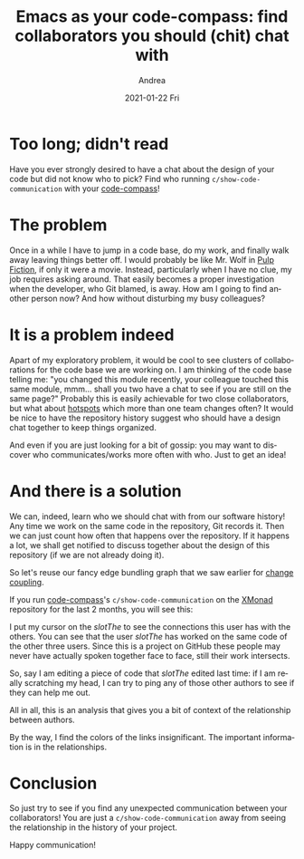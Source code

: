 #+TITLE:       Emacs as your code-compass: find collaborators you should (chit) chat with
#+AUTHOR:      Andrea
#+EMAIL:       andrea-dev@hotmail.com
#+DATE:        2021-01-22 Fri
#+URI:         /blog/%y/%m/%d/emacs-as-your-code-compass-find-collaborators-you-should-(chit)-chat-with
#+KEYWORDS:    code-compass, emacs
#+TAGS:        code-compass, emacs
#+LANGUAGE:    en
#+OPTIONS:     H:3 num:nil toc:nil \n:nil ::t |:t ^:nil -:nil f:t *:t <:t
#+DESCRIPTION: How to show the ideal code communication in your repository

* Too long; didn't read
:PROPERTIES:
:ID:       3d079836-b75e-48a4-b056-289f424f8360
:END:

Have you ever strongly desired to have a chat about the design of your
code but did not know who to pick? Find who running
=c/show-code-communication= with your [[https://github.com/ag91/code-compass][code-compass]]!

* The problem

Once in a while I have to jump in a code base, do my work, and finally
walk away leaving things better off. I would probably be like Mr. Wolf
in [[https://en.wikipedia.org/wiki/Pulp_Fiction][Pulp Fiction]], if only it were a movie. Instead, particularly when I
have no clue, my job requires asking around. That easily becomes a
proper investigation when the developer, who Git blamed, is away. How
am I going to find another person now? And how without disturbing my
busy colleagues?

* It is a problem indeed

Apart of my exploratory problem, it would be cool to see clusters of
collaborations for the code base we are working on. I am thinking of
the code base telling me: "you changed this module recently, your
colleague touched this same module, mmm... shall you two have a chat
to see if you are still on the same page?" Probably this is easily
achievable for two close collaborators, but what about [[https://ag91.github.io/blog/2020/12/18/emacs-as-your-code-compass-finding-code-hotspots/][hotspots]] which
more than one team changes often? It would be nice to have the
repository history suggest who should have a design chat together to
keep things organized.

And even if you are just looking for a bit of gossip: you may want to
discover who communicates/works more often with who. Just to get an
idea!

* And there is a solution

We can, indeed, learn who we should chat with from our software
history! Any time we work on the same code in the repository, Git
records it. Then we can just count how often that happens over the
repository. If it happens a lot, we shall get notified to discuss
together about the design of this repository (if we are not already
doing it).

So let's reuse our fancy edge bundling graph that we saw earlier for
[[https://ag91.github.io/blog/2021/01/07/emacs-as-your-code-compass-how-related-are-these-modules/][change coupling]].

If you run [[https://github.com/ag91/code-compass][code-compass]]'s =c/show-code-communication= on the [[https://github.com/xmonad/xmonad][XMonad]]
repository for the last 2 months, you will see this:

#+BEGIN_SRC emacs-lisp :results file :exports results :file "xmonadCodeCommunication.jpg"
  (base64-decode-string
      "/9j/4AAQSkZJRgABAQEAYABgAAD/2wBDAAYEBQYFBAYGBQYHBwYIChAKCgkJChQODwwQFxQYGBcU
FhYaHSUfGhsjHBYWICwgIyYnKSopGR8tMC0oMCUoKSj/2wBDAQcHBwoIChMKChMoGhYaKCgoKCgo
KCgoKCgoKCgoKCgoKCgoKCgoKCgoKCgoKCgoKCgoKCgoKCgoKCgoKCgoKCj/wAARCAOhBCkDASIA
AhEBAxEB/8QAHwAAAQUBAQEBAQEAAAAAAAAAAAECAwQFBgcICQoL/8QAtRAAAgEDAwIEAwUFBAQA
AAF9AQIDAAQRBRIhMUEGE1FhByJxFDKBkaEII0KxwRVS0fAkM2JyggkKFhcYGRolJicoKSo0NTY3
ODk6Q0RFRkdISUpTVFVWV1hZWmNkZWZnaGlqc3R1dnd4eXqDhIWGh4iJipKTlJWWl5iZmqKjpKWm
p6ipqrKztLW2t7i5usLDxMXGx8jJytLT1NXW19jZ2uHi4+Tl5ufo6erx8vP09fb3+Pn6/8QAHwEA
AwEBAQEBAQEBAQAAAAAAAAECAwQFBgcICQoL/8QAtREAAgECBAQDBAcFBAQAAQJ3AAECAxEEBSEx
BhJBUQdhcRMiMoEIFEKRobHBCSMzUvAVYnLRChYkNOEl8RcYGRomJygpKjU2Nzg5OkNERUZHSElK
U1RVVldYWVpjZGVmZ2hpanN0dXZ3eHl6goOEhYaHiImKkpOUlZaXmJmaoqOkpaanqKmqsrO0tba3
uLm6wsPExcbHyMnK0tPU1dbX2Nna4uPk5ebn6Onq8vP09fb3+Pn6/9oADAMBAAIRAxEAPwD6pooo
oAKKKKACiiigAooooAKKKKACiiigAooooAKKKKACiiigAooooAKKKKACiiigAooooAKKKKACiiig
AooooAKKKKACiiigAooooAKKKKACiiigAooooAKKKKACiiigAooooAKKKKACiiigAooooAKKKKAC
iiigAooooAKKKKACiiigAooooAKKKKACiiigAooooAKKKKACiiigAooooAKKKKACiiigAooooAKK
KKACiiigAooooAKKKKACiiigAooooAKKKKACiiigAooooAKKKKACiiigAooooAKKKKACiiigAooo
oAKKKKACiiigAooooAKKKKACiiigAooooAKKKKACiiigAooooAKKKKACiiigAooooAKKKKACiiig
AooooAKKKKACiiigAooooAKKKKACiiigAooooAKKKKACiiigAooooAKKKKACiiigAooooAKKKKAC
iiigAooqpq9zc2mnTT2Nk19cqBst1cIXJIH3jwPX8KG7DjFyaS6luivMZNd8WrrU8moeRbppzwSy
6XaxeaZ7eUlS4fqxXngADK16dUQmp7HRiMLKhbmad+33/k1toFFFFWcwUUUUAFFFFABRRRQAUUUU
AFFFFABRRRQAUUUUAFFFFABRRRQAUUUUAFFFFABRRRQAUUUUAFFFFABRRRQAUUUUAFFFFABRRRQA
UUUUAFFFFABRRRQAUUUUAFFFFABRRRQAUUUUAFFFFABRRRQAUUUUAFFFFABRRRQAUUUUAFFFFABR
RRQAUUUUAFFFFABRRRQAUUUUAFFFFABRRRQAUUUUAFFFFABRRRQAUUUUAFFFFABRRRQAUUUUAFFF
FABRRRQAUUUUAFFFFABRRRQAUUUUAFFFFABRRRQAUUUUAFFFFABRRRQAUUUUAFFFFABRRRQAUUUU
AFFFFABRRRQAUUUUAFFFFAHlviHVfE6eK7oWUt0DDMsNvYwWoKOpClHkcjlGHmgkEbCo9a9IstSs
r6WeKyu4LiSAhZVikDbCegOOh4rmfiLp7Xdtav5N9exl/KNlFei2gkJ5DStwcDGMD16U3wLE9teX
diX0+2eyRVnsdOgxCjPyhLn5mcBTnt8wrCN4za7nrVlTrYaM0knFdLeS1tr9667s7KiiitzyQooo
oAKKKKACiiigAooooAKKKKACiiigAooooAKKKKACiiigAooooAKKKKACiiigAooooAKKKKACiiig
AooooAKKKKACiiigAooooAgv7qOxsLm7mDGK3jaVwoycKCTgdzxXm/w/+KcnibVLe1v9JjtI7+TZ
YzWt19pRj9nE7LIdqhWVGTONw3NjtWZ8TfiLfWxaz0sX2l6ULxYJvE9pbx38ECKCJQyDJR1kAQhl
6bj6Vb+CfhGwsGvNdiHhfUXufltdW0aIxmZD9/fHkpG2QMhMDjnpQB6vRRRQAUUUUAFFFFABRRRQ
AUUUUAFFFFABRRRQAUUUUAFFFFABRRRQAUUUUAFFFFABRRRQAUUUUAFFFFABRRRQAUUUUAFFFFAB
RRRQAUUUUAFFFFABRRRQAUUUUAFFFFABRRRQAUUUUAFFFFABRRRQAUUUUAFFFFABRRRQAUUUUAFF
FFABRRRQAUUUUAFFFFABRRRQAUUUUAFFFFABRRRQAUUUUAFFFFABRRRQAUUUUAFFFFAFPWLGLU9M
ubS4hgnSVCNk6bkLdRkexANc74J8FWfha2gkinuPtXlH7URM3kyuerbDwMYwCAOB9a66uS8dWGo6
jA9sdcs9H0SWLy5pGT967EkbdxYKFIx05PIrOaS9612dmGqTkvYc/LGW+/5Lf0Og0fU7TWLBL3T5
fNtnZlV8YDbWKkj2yDV2uX8DLdQ29xaPqdhf2dm32WMW9uYGhZOCjLkj0/8Ar5rqKqDursxxFNU6
jjHbp/Vl+QUUUVRiFFFFABRRRQAUUUUAFFFFABRRRQAUUUUAFFFFABRRRQAUUUUAFFFFABRRRQAU
UUUAFFFFABRRRQAUUUUAFFFFABRRRQAVj+ML+TS/C+p3lvcWdtcxwN5E15KI4UlIwhdj0G4rWxXI
/FXVrfSfBtwLqwt9QF9LFp6W1y/lwu8zhB5j4O1BnJPtxzQBwXgjQ/GnhTw1p7+C9b0jxdoLqXNr
eD7O+5mJkMU6ghsuWPzj869ksrS3srdYLO3htoQS3lwoFUEkknAA6kk+5NeLfCPwfaWXiy9srq0u
9G1Hw+8Uzafp+qyz6ZP50bhJgknzBwA4IOOx5zXuFABRRRQAUUUUAFFFFABRRRQAUUUUAFFFFABR
RRQAUUUUAFFFFABRRRQAUUUUAFFFFABRRRQAUUUUAFFFFABRRRQAUUUUAFFFFABRRRQAUUUUAFFF
FABRRRQAUUUUAFFFFABRRRQAUUUUAFFFFABRRRQAUUUUAFFFFABRRRQAUUUUAFFFFABRRRQAUUUU
AFFFFABRRRQAUUUUAFFFFABRRRQAUUUUAFFFFABRRRQAUUUUAFFFFABXO+PNJGraEdog8+0kF1F9
ojMkYKgg7kAO4bS3AGc4xzXRUUpLmVmaUqjpTU47o8x+HN3/AGXfrBcRao8WohY49QvovISR40wk
ccfJxsDYZjk7e9enVz1v4UtRrf8Aa1/dXmoXaSM9uLiX93b5zwiDAGAcZOTXQ1FKLirM6cdWp1qn
PDe2vr/w1ui9AooorQ4gooooAKKKKACiiigAooooAKKKKACiiigAooooAKKKKACiiigAooooAKKK
KACiiigAooooAKKKKACiiigAooooAKKKKACvAPird6RBq2uxf8JjPZxSyxwXmn61ate6XcSlA3lI
AN8ZVdjMyHCZUnBNe/1574i+E3h/WNWvNRQ3Npdag+L1o5CwliYYljUNkR+ZhQzKAxAxkZNAGt8M
/C9t4W8Lw20Wlafpt3KfMuksZXljd+gIeT52GAMZ6dK6yhQFACgADgAdqKACiiigAooooAKKKKAC
iiigAooooAKKKKACiiigAooooAKKKKACiiigAooooAKKKKACiiigAooooAKKKKACiiigAooooAKK
KKACiiigAooooAKKKKACiiigAooooAKKKKACiiigAooooAKKKKACiiigAooooAKKKKACiiigAooo
oAKKKKACiiigAooooAKKKKACiiigAooooAKKKKACiiigAooooAKKKKACiiigAooooAKKKKACiiig
Bsm/y28rb5mDt3dM9s1zXgLxHPr9jdx6jFHBqtlO0NzCnAU5OCBk8cEdeqmunrzrxJ/xSfj+x11f
k0zVMWl6f4Uf+Fz2HQH/AIC3rWNWTg1Pp1MqknBqXTr8/wCvuPRaKKK2NQooooAKKKKACiiigAoo
ooAKKKKACiiigAooooAKKKKACiiigAooooAKKKKACiiigAooooAKKKKACiiigAooooAKKKKAOS+J
HiiTwzpMDWSpJqFzMEhjcEggEFjgdR0Xgj7wrqLXzvssP2vy/tGweb5Wdm7HO3POM9M15FZ3X/Ca
/F6OVG36dpeXjw2MiM8MPXMhB+n0r2KuejN1JSl02XyOehUdSUpdNl8t39/5BRRRXQdAUUUUAFFF
FABRRRQAUUUUAFFFFABRRRQAUUUUAFFFFABRRRQAUUUUAFFFFABRRRQAUUUUAFFFFABRRRQAUUUU
AFFFFABRRRQAUUUUAFFFFABRRRQAUUUUAFFFFABRRRQAUUUUAFFFFABRRRQAUUUUAFFFFABRRRQA
UUUUAFFFFABRRRQAUUUUAFFFFABRRRQAUUUUAFFFFABRRRQAUUUUAFFFFABRRRQAUUUUAFFFFABR
RRQAUUUUAFZHi3RY/EHh+806TaGlTMbn+Bxyp/Pr7ZrXopSipJpiklJWexyXwz1qTVfDwt73cupa
e32W5R/vZXgE9+QMH3Brra871r/ikviHa6svyaVrOLe67Kkv8LHoB2OT/tmvRKyoSduSW60/yM6L
duWW60/yYUUUVsahRRRQAUUUUAFFFFABRRRQAUUUUAFFFFABRRRQAUUUUAFFFFABRRRQAUUUUAFF
FFABRRRQAUUUUAFFFFABXHfFTxB/YXhaZYX23l5mCHB5AI+ZvwHfsSK7GvAPiLqUviTX5ntcy28U
w06xRSf3r5+dl7HnA+jpXLi6vs6btuzmxVV06btu/wCv68ztPgXpJtfD11qUikPey7U5BBjTIyPT
5i4/AV6XVLRNOj0nR7PT4cFLaJY9wXG4gctj1Jyfxq7WtCn7OmodjShS9lTjDsFFFFamoUUUUAFF
FFABRRRQAUUUUAFFFFABRRRQAUUUUAFFFFABRRRQAUUUUAFFFFABRRRQAUUUUAFFFFABRRRQAUUU
UAFFFFABRRRQAUUUUAFFFFABRRRQAUUUUAFFFFABRRRQAUUUUAFFFFABRRRQAUUUUAFFFFABRRRQ
AUUUUAFFFFABRRRQAUUUUAFFFFABRRRQAUUUUAFFFFABRRRQAUUUUAFFFFABRRRQAUUUUAFFFFAB
RRRQAUUUUAFFFFAGL4y0NPEPh2709tokdd0LH+GQcqfb0PsTWf8ADfXH1rw5Gt3uGo2TfZrlX+9u
XgE555HX3z6V1Ved6h/xSXxIgvl+TSdd/cz9lScdGPbkkHJ/vOa56nuTVTps/wBDGp7klP5P9Puf
5s9EoooroNgooooAKKKKACiiigAooooAKKKKACiiigAooooAKKKKACiiigAooooAKKKKACiiigAo
oooAKKKKACiiigDlfiRrj6N4ckWzLHUb1hbWyp97c3BI78Dp749a4bwlokb+PbDTF2yWvh+38ydh
8yPctyxBHQhmAGe0XtWnNfx614z1LXbn95ovhqJxCM8SzgEkjPBORxj0T1rS+DljINBu9YuyGvNV
uGmd+hKgkDI7fMXP0Irz3++rLt+i/wA3+Rwy/e1V2/Rf5yt8kd9RRRXoHcFFFFABRRRQAUUUUAFF
FFABRRRQAUUUUAFFFFABRRRQAUUUUAFFFFABRRRQAUUUUAFFFFABRRRQAUUUUAFFFFABRRRQAUUU
UAFFFFABRRRQAUUUUAFFFFABRRRQAUUUUAFFFFABRRRQAUUUUAFFFFABRRRQAUUUUAFFFFABRRRQ
AUUUUAFFFFABRRRQAUUUUAFFFFABRRRQAUUUUAFFFFABRRRQAUUUUAFFFFABRRRQAUUUUAFFFFAB
RRRQAUUUUAFYPjjQl8ReGruxwPPx5kDH+GRen0zyD7E1vUVMoqScX1FKKknF7M5n4d662veGoJLg
n7dbn7Pchvvb17n6jB+uR2rpq86uP+KR+JSTj5NK1/5JPRLgHg/iT/4+3pXotZ0ZNrllutDOlJtc
st1p/XqFFFFbGoUUUUAFFFFABRRRQAUUUUAFFFFABRRRQAUUUUAFFFFABRRRQAUUUUAFFFFABRRR
QAUUUUAFcx8RddbQvDU0lsT9uuT9ntgv3t7dx9Bk/XHrXT151bf8Vd8SpLg/NpWgfJH6PcE8n8CP
/HF9axrSaXLHd6GVWTS5Y7vT+vQxfFmnPoHgXRPClmFOo6rcL53TDtlSef8AeMYB9Fr1fTbOLT9O
tbKDPk28SxJnrhRgZ/KvPLD/AIqT4w3d1jdZ6JF5Knbx5nIwc99xkIP+wK9LrPDxV5SW2y9F/wAE
zw8VeUltsvRf8G4UUUV1HSFFFFABRRRQAUUUUAFFFFABRRRQAUUUUAFFFFABRRRQAUUUUAFFFFAB
RRRQAUUUUAFFFFABRRRQAUUUUAFFFFABRRRQAUUUUAFFFFABRRRQAUUUUAFFFFABRRRQAUUUUAFF
FFABRRRQAUUUUAFFFFABRRRQAUUUUAFFFFABRRRQAUUUUAFFFFABRRRQAUUUUAFFFFABRRRQAUUU
UAFFFFABRRRQAUUUUAFFFFABRRRQAUUUUAFFFFABRRRQAUUUUAFFFFAHP+O9BHiLw1dWSgfaVHm2
59JF6fnyv41H8PddOv8Ahm3nmJ+2Q/uLkHr5i9SfqMH8cdq6SvOp/wDikPiQsw+XSdf+V/SO4B6/
iT/4+fSuep+7mqnR6P8AQxn7k1Po9H+n9eZ6LRRRXQbBRRRQAUUUUAFFFFABRRRQAUUUUAFFFFAB
RRRQAUUUUAFFFFABRRRQAUUUUAFFFFABRRRQBzXxC146B4ZuJ4Cfts37i2AGT5jdx9Bk/hjvVLSL
WPwH8PJJJQn2iGFribJ4edhwuR77Vz7Cs23/AOKv+JDTn5tJ0D5Y/SS4J6/gR/44vrUXxlu5bmLS
PDtm3+kajcLuG7+EEBQR6Fjn/gFcU56SrdtF/Xr+RyTnZSqrpov683p8i78G9Ma08Km/nybnUZWn
Zm+8VBwufX+Jv+BV3lQ2NrFZWVva24KwwRrEgPZVGB+gqaumlD2cFHsdFKHs4KHYKKKK0LCiiigA
ooooAKKKKACiiigAooooAKKKKACiiigAooooAKKKKACiiigAooooAKKKKACiiigAooooAKKKKACi
iigAooooAKKKKACiiigAooooAKKKKACiiigAooooAKKKKACiiigAooooAKKKKACiiigAooooAKKK
KACiiigAooooAKKKKACiiigAooooAKKKKACiiigAooooAKKKKACiiigAooooAKKKKACiiigAoooo
AKKKKACiiigAooooAKKKKACiiigArB8c6CviPw3dWIAFwB5lux/hkXp+fI+hNb1FTKKknF9RSipJ
xezOZ+HmvNr3hyJ7kkX9sfs90rcMHXuR7jB+uR2rpq861L/ij/iHDqA+TR9cIhuOyxz9mPYZznJ9
XPavRazoybXLLdaf8EzpSbXLLdf1f5hRRRWxqFFFFABRRRQAUUUUAFFFFABRRRQAUUUUAFFFFABR
RRQAUUUUAFFFFABRRRQAVzPxD15tC8OSvbZOoXJ+z2qry29u4HsMn64HeumrzrTP+Kw+Ic2on59H
0M+Tbd1kn7sOxxjOR6IaxrSaXLHd/wBXMqsmlyx3f9X+R0/gfQV8OeG7WxwPPx5k7D+KRuv5cAew
FcXohPiX4wahqBy1npCGGI4BG4ZUD8SZGB9q7zxZqo0Tw3qGoZAeGIlMjI3nhf8Ax4iuV+Cml/Y/
CZvZAPOv5Wk3c52L8qg/iGP/AAKspxXPCktlr92xlOKc4Ulstfu2/H8j0Ciiius6gooooAKKKKAC
iiigAooooAKKKKACiiigAooooAKKKKACiiigAooooAKKKKACiiigAooooAKKKKACiiigAooooAKK
KKACiiigAooooAKKKKACiiigAooooAKKKKACiiigAooooAKKKKACiiigAooooAKKKKACiiigAooo
oAKKKKACiiigAooooAKKKKACiiigAooooAKKKKACiiigAooooAKKKKACiiigAooooAKKKKACiiig
AooooAKKKKACiiigAooooAKKKKACiiigDG8X6HF4i8P3Wny7Q7ruic/wSD7p/Pg+xNZnw21yXV9C
Ntf7l1TTn+zXSOfmyOAx+uDn3BrrK878VA+EfGlp4kiBXTb8i11BR0U/wyY/DPA/hP8Aernq+5JV
Pk/T/gGNT3JKp8n6f8D8mz0SigEEAggg8giiug2CiiigAooooAKKKKACiiigAooooAKKKKACiiig
AooooAKKKKACiiigAoooYhQSxAA5JPagDk/iTrkuk6GLaw3Nqmov9mtUT72TwWH0yMe5FanhHQ4v
Dvh+106LaXRd0rj+OQ/eP58D2Ark/CgPi3xneeJZQTptiTa6ep6Mf4n/AFzyP4h/dr0Suel+8k6n
yXp/wTCn78nU+S9P+D+Vjy/43X0k8Wk6DZ/NcXkwcoDyedqD6FmP/fNej6ZZx6dptrZQ58q3iWJS
epCgD+leVac3/CUfGmedsPa6WG2BuR+7+UY/7aMWFevVOH9+c6nnZfIih7851POy9F/wbhRRRXUd
QUUUUAFFFFABRRRQAUUUUAFFFFABRRRQAUUUUAFFFFABRRRQAUUUUAFFFFABRRRQAUUUUAFFFFAB
RRRQAUUUUAFFFFABRRRQAUUUUAFFFFABRRRQAUUUUAFFFFABRRRQAUUUUAFFFFABRRRQAUUUUAFF
FFABRRRQAUUUUAFFFFABRRRQAUUUUAFFFFABRRRQAUUUUAFFFFABRRRQAUUUUAFFFFABRRRQAUUU
UAFFFFABRRRQAUUUUAFFFFABRRRQAUUUUAFFFFABRRRQAVR13S4Na0i6067GYbhCpI6qeoYe4OD+
FXqKTSasxNJqzOI+GWqXAtrrw7qpxqekt5XP/LSL+Fh6gDA+hX1rt64D4iWk+jalY+L9MjLS2hEV
7GvHmwk45+mcd+oP8NdxYXcF/ZQXdpIJIJkEiMO4IrGi3G9N7r8uhlSbV6b6fl0/yJ6KKK3Ngooo
oAKKKKACiiigAooooAKKKKACiiigAooooAKKKKACiiigAriPibqk7W9r4c0o51PVm8rj/lnD/Ex9
AeR06BvSuwv7uCwsp7u7cRwQIZHY9gBmuH+HVpNrGo33i/U4yst4TFZRtz5UIOOPrjHQdCf4qwrN
ytTW7/LqY1W3amuv5df8jsdD0yDRtItdPtBiG3QICerHqWPuSSfxqDxVqg0Xw5qGoEgNBCSmRkFz
wo/FiBWrXl3x41XyNHsdMjbD3Mhlkw38CdAR6EkH/gNOtNUaTa6BXqKjScl0X/DDvgTpph0W/wBT
kB33UwjUsOqoOoPuWI/4DXp9Y3g3TP7H8LaZYlSkkUKmRT2dvmb/AMeJrZow8PZ04xDD0/ZU4w7B
RRRWxsFFFFABRRRQAUUUUAFFFFABRRRQAUUUUAFFFFABRRRQAUUUUAFFFFABRRRQAUUUUAFFFFAB
RRRQAUUUUAFFFFABRRRQAUUUUAFFFFABRRRQAUUUUAFFFFABRRRQAUUUUAFFFFABRRRQAUUUUAFF
FFABRRRQAUUUUAFFFFABRRRQAUUUUAFFFFABRRRQAUUUUAFFFFABRRRQAUUUUAFFFFABRRRQAUUU
UAFFFFABRRRQAUUUUAFFFFABRRRQAUUUUAFFFFABRRRQAUUUUAFFFFAEdxDHc28sE6LJDKpR0YZD
KRgg/hXAeB55fDHiO68I3zs1uxNxpsjHO5DklPrwT06hvUV6HXKfETw/LrOlR3OnEpq+nv8AaLR1
6kjBK/jgY9wO2axrRek47r8V1RlVi9Jx3X4rqv66nV0VheC/EEXiXQYL5AEmH7ueMfwSDqPp3HsR
W7WkZKSUlsaRkpJSWwUUUVQwooooAKKKKACiiigAooooAKKKKACiiigAooooAKKKwvGniCLw1oM1
84Dzn93bxn+OQ9B9O59hUykopyewpSUVd7HM+N55PE/iS08I2LsLZCLjUpFONqDBCfXkHvyV9DXo
FvDHbwRwQIscMShERRgKoGABXL/Dvw/Lo2kyXOokvq+oN9ou3bqCckL+GTn3J7Yrq6zoxes5bv8A
BdEZ0ovWct3+C6L+uoV4b4kb/hKvjFb2QAktoJktyp4ykeWkH57/ANK9m1q/TStIvL+UApbQtLgn
G7AyB+J4/GvHvgjZPeeJ9Q1O5xI0MPLscnzJDnd+Qb86wxXvzhS7u/3GGK9+UKXd3+49tooortOw
KKKKACiiigAooooAKKKKACiiigAooooAKKKKACiiigAooooAKKKKACiiigAooooAKKKKACiiigAo
oooAKKKKACiiigAooooAKKKKACiiigAooooAKKKKACiiigAooooAKKKKACiiigAooooAKKKKACii
igAooooAKKKKACiiigAooooAKKKKACiiigAooooAKKKKACiiigAooooAKKKKACiiigAooooAKKKK
ACiiigAooooAKKKKACiiigAooooAKKKKACiiigAooooAKKKKACiiigAooooA831tW8DeMF1uBT/Y
WqOI75ByIpOofH5nv/EO4r0dHWRFdGDIwyGByCPUVW1XT7bVdOuLG9jElvOmx1/qPcHkH1FcT4D1
C50PVpvB+tSF5YQX0+duBNDydo+mD69CP4RXOv3U7fZf4P8A4Jgv3UrdH+D/AOD+fyPQKKKK6DcK
KKKACiiigAooooAKKKKACiiigAooooAKKKKAEd1jRndgqKMlicAD1NecaGreOfF7a5OD/YeluY7B
Dx5snBMmPyPb+EdjVjx1qFzr2rxeD9FkKPKA+oXC9IYuPl+pyM9OoHc47bStPttK063sbKMR28Ch
EUfzPqSeSfU1zv8Aezt9lfi/+AYP97K3Rfi/+B+ZaoooroNzgfjLe7PD1tpaSKkmpXKRnd2RSGJ/
A7PzpvwVshD4WnvjGqNfXLyLj+4vygfgQ351zPxSvjd+JtQAOYdI0/ZtYZBlmIQ499sgP/AK9O8H
2H9meFtKtNhR47dN6ns5GW/8eJrhp/vMQ5dv6/zOOHv13Lsv6/G5sUUUV3HYFFFFABRRRQAUUUUA
FFFFABRRRQAUUUUAFFFFABRRRQAUUUUAFFFFABRRRQAUUUUAFFFFABRRRQAUUUUAFFFFABRRRQAU
UUUAFFFFABRRRQAUUUUAFFFFABRRRQAUUUUAFFFFABRRRQAUUUUAFFFFABRRRQAUVHPKsUe52C5I
UEjPJOB+pFZdpPJbEm6mdTEmbhZTkH0dMDoSDx+lAGxRUUNxHOf3R3LjO4dOuMVLmgAooooAKKKK
ACiiigAooooAKKKKACiiigAooooAKKKKACiiigAooooAKKKKACiiigAooooAKKKKACiiigAooooA
KKKKACiiigAooooAKKKKACiiigAooooAKKKKACuY8eeGjr+nRyWbmHVrNvOtJgcEMOdpPocD6EA/
Xp6KmcFOPKyZRU1ys5rwL4kHiHTHFynkapaN5N3ARgq44zjsDg/QgjtXS1wfjfR7vS9TXxZ4eXN5
AuL22HS4i7n6gD9Aeo56vw/rNpr2lQ6hp77oZByp+8jd1YdiP/r9KzpTafs57r8V3/zIpyd+SW6/
Fd/8zRooorY1CiiigAooooAKKKKACiiigAooooAK5nx34mHh7TFW2Tz9Vuj5VpABks54zjuBkfU4
HetTxFrVpoGkz6hfvtijHyqPvSN2Vfc//X6CuV8D6Ld6jqL+K/Ea/wCn3AxaW56W0Xb6Eg/qSeSc
Y1Ztv2cN3+C/rYyqSd+SG7/Bd/8AI1vAXhs+H9LdrtzNqt43nXkxOSznnbnuBk/UknvXTUUVpCCh
FRRcYqC5UFNkdY42eRgqKCzMTgADvTq5X4oal/ZngjUnVgJZ0+zID33nBx77dx/CicuSLk+gTkoR
cn0PLDGdYsrea4V45PEeuhhzkCFCV4+hlI/4DXvteWWmmm18aeCtFeIbNOsGuZFHOJGDbj/32oNe
p1zYSPLzX/rTX8Wznw0Wr33/AOBd/i2FFFFdZ1BRRRQAUUUUAFFFFABRRRQAUUUUAFFFFABRRRQA
UUUUAFFFFABRRRQAUUUUAFFFFABRRRQAUUUUAFFFFABRRRQAUUUUAFFFFABRRRQAUUUUAFFFFABR
RRQAUUUUAFFFFABRRRQAUUUUAFFFFABRRRQAUUUUANmjSaNo5VDIwwQaqHTYt6kNIcMrNvYuWC5I
XJPAzz+FXaKAMW4RoJnlvDKIn3yN5JbqMBQSvPCj6ZJqK2e4tgZW/eeUAJgWwXlcgkDHUgbQK36i
lt45AoK4w+8Y4+b1oARbqFp/JDESZIAKkAkdcE8H8KmrFbTbmPaY5N5RCqtubO4/LvIJIyASeKs3
afYNNMNnvMshEcQLljuIx3PYDP4UAaNFY9lcmObAecW0YIm+0/8ALNhjHzd/zNaqTRPGHSRGQnAY
MME+lAD6KKKACiiigAooooAKKKKACiiigAooooAKKKKACiiigAooooAKKKKACiiigAooooAKKKKA
CiiigAooooAKKKKACiiigAooooAKKKKACiiigAooooAKKKKACvN9ZsbjwFrMmuaNC0uhXLD7fZJ/
yyP/AD0Qdh7dunQjHpFJIiyRskiq6MCGVhkEHsRWdSnzrs1szOpDnXZrYr6bf22p2MN5YzLNbTLu
R17/AOB7Edqs15peWd78O9Sl1DSopLrwxcNuurRTlrY/319v/wBR7Eeg6XqFrqtjFeafMk9tKMq6
/wAj6H2PSlTqc3uy0kv60CFTm92WjX9fcWqKKK1NAooooAKKKKACiiigAqrql/a6XYTXt/MsNtCu
53b+XuT0A70mralaaRYS3moTrBbxjLM38gO59q4CxtL34hanDqWrwva+Gbdt9rZtwbk/339v0xwO
pJyqVOX3Y6yf9XZnOpy+7HVv+rvyJNFsLrxzq0Wu63E0WiW7Z0+xf/lp/wBNHHce3f6fe9GpFVUU
KgCqBgADAApadOnyLu3ux04ci7vqFFFFaFhXn/xBP9q+LfC2gAq0bTm9nRhwUTOPzAkFegVwHhw/
2v8AFPxBqG4PDp0KWMQYcqxPzY+hV/8AvqsK+qUO7/4JjW1Sj3f/AAf0HaIHuPjB4hmzujtrOKAH
03BGx+Yau9rgPhuHk8T+Nbh8ndf+UP8AgDOP5EV39GH1jfu3+YUPhv3b/NhRRRW5sFFFFABRRRQA
UUUUAFFFFABRRRQAUUUUAFFFFABRRRQAUUUUAFFFFABRRRQAUUUUAFFFFABRRRQAUUUUAFFFFABR
RRQAUUUUAFFYfjDxHB4X0pL66trm4jaVYdsCgkFuhOSOOPzIrll8dXB8bG2iENzoc9sjWjxDDPK8
ZdASf72yRQMdQKzlVjF2Z10cDWrQc4rTX8N/nqd5dX9raXFrBczpHLdOY4VY8uwBJA/AViN4tgRt
YiNldNdadcJAbeMBnl3gFHHOApyeSRgAk1xF/e3fizwvFnVLefWLiL+0dPtrOBke1li5ZS4Y+uwE
4yTW1F4DhuCk9s9zZW2o6e1vqMUsrPOzNhlbc2csDkHPGOKz9pKXwI7Fg6FFf7RLX/J/J2autt1u
Z48Uz6jqsWoaZLJbpfJNo7xSSiRLe8UFoXBBKkNnGRweKtfDFNXj1CX7dDqcUT24Fwl15mxJ1OMh
pCS7NySUwoGO9dTo/hXTtOMssiteXUzRvNNcYO9k+42wAIpUcDaBgAVvU405XUpMmvjaXJKlRjo9
L+n+XTrovNBRRRW55QUUUUAFFFFABRRRQAUUUUAFFFFABRRRQAUUUUAFFFFABRRRQAUjKrFSyglT
kEjp9KWigChc2Uhkd7eQjzJA8ibtucLjggHHQH8KzHilg2NcK5lDNcYB4aTIRFyOPTNdFRQBnQ3U
0LyxXBWdo1T5o1Cksc8cnHoe3WrEd7E/lgB9zuY9pHIIBJz+VNudPhmcPgK4YsflDAkgA5B9gKzv
7Mlga2AdjFHiMiL5d245duORzjp2FAG5RWRBqISJSXVtzuxUnPlRL6+/A69zViLU4yQlzG9vJtVy
H5ADcDkdOR3xQBfooooAKKKKACiiigAooooAKKKKACiiigAooooAKKKKACiiigAooooAKKKKACii
igAooooAKKKKACiiigAooooAKKKKACiiigAooooAKKKKACiiigBGUOpVgGUjBBGQRXnupeHtT8JX
8ureDlM9i533WkknDepj9D7Dkdsj5a9DorOpTU/XuROmp+pheFPFOm+JrQyWEm2dB+9t5OJIz7ju
PccfjxW7XKeJfBNjq11/aFlLLpmsKcreWxwSf9oDGevXg++OKyB4r1/wy3k+L9La5tV4/tKxXKke
rLwBz/u+wNZ+1lT0q/f0/wCAR7Rw0qff0/4H5eZ6FRWXo/iHSdZRTpmoW9wzDPlq+HA90PzD8RWp
W6kpK6NU01dBRRWRrPiXRtF3DU9Rt4HGMx7t0n/fAy36USkoq7YNqKuzXrB8V+KtO8NW4a8kMl1I
P3NrHzJIeg47D3P6niuafxRr/ilmi8HWH2Wyzg6nejA/4AvOen+115ArZ8L+C7PRrltQvJpNT1h+
WvLjkjt8oOcccZyT744rD2sqmlL7+ny7/kY+0c9Kf39Pl3/LzMbTPD2p+K9Sj1fxlH5NnGd1ppWf
lX0MnqfUHk98D5a9DUBQAoAA4AHaiitKdNQ9e5pCmoeoUUUVoWFFFFAEN7cx2dnPdTnEUEbSOR2V
Rk/yrjPg/byDwrJqFwQ0+o3Uty7dzzt5/FSfxq38V9Q/s/wPf7HKy3O22THfcfmH/fIat7w9Yf2X
oWn2OF3W8CRtt6FgBk/icmsH71b0X5/8MYvWr6L8/wDhjkfg4/2jRtXumHzz6nK5PrlUP9TXfV5/
8ER/xR0rf37yRv0WvQKMN/CiOgv3cfQKKKK3NQooooAKKKKACiiigAooooAKKKKACiiigAooooAK
KKKACiiigAooooAKKKKACiiigAooooAKKKKACiiigAooqr/aNn5l1H9qhD2u0zguB5WRkbvTI55o
uNRb2Raorm9a8W2tjJFb2EE2qXs0JuYobXBDxjOWDk7TjHQEnkcc1xGseOr+bWI5tNvRa2LQwXNr
FKqbblG/1ikYLtJuyoVMYIyTWUq0YnbQy6vX2VvX+r/8M+x6Tqmt6dplreT3V1Hi0j82ZEYM6r/u
jnmuV1jxn9q8Py3Wm3Cae8VwkUwd4ZpgrcLtCsyAliBlyAPmz0rP0bwhqll4hZIPOTSS7id7r7O/
2iFgSVIC72bcernHHfpXR6B4J07SnuJJgl7JNEIGElvFHH5YO7bsRQp55JIJ4FRepPpY6OTCYfVy
53o/+BbZfO/QzdBkn8aeBdR0zWHVr9GktZLhB8jupzHKhAAI+6cjjIqLQvh3DDJJdajMRLcLbyyQ
QHCw3Ebby8bdgWLHGONzV30aJFGqRqqIowqqMAD0Ap1X7JOzlq0c7x9SPNGj7sZO9v69CpaabY2d
xNPaWVtBPOcyyRRKrSH1YgZP41boorVKxxSk5O7YUUUUCCiiigAooooAKKKKACiiigAooooAKKKK
ACiiigAooooAKKKKACiiigAooooAKKKKACiiigCGW2hl3eZGpLcE4wTyDjP4Cq9xZF/M2sG82RWk
zx8qjhR+I/U1eooA54z3MU6ylWWUqXdMOAWPyqnJIPzEcj0rcthMIgLkxmT1QED9alIBxkA455oo
AKKo3VtdCZp7K6KsesMw3Rn6d1/D8qYmqLEwj1GJrOQnAZzmNj7P0/A4NVy32J5rbmjRQDkZHSip
KCiiigAooooAKKKKACiiigAooooAKKKKACiiigAooooAKKKKACiiigAooooAKKKKACiiigAooooA
KKKKACiiigAooooAKKKKACiiigAooooA5jVvAfhzVGZ5tMiilP8Ay0tyYiD64Xgn6g1mP8Pmhh2a
b4n8QWvsbrcv5DbXdUVk6FN62MnRpt3aPO5Phit4QdX8Rave/wC9J/8AFbq29G8A+HNJCmLTo55Q
MGW5/ek++D8oP0ArqaKUcPTi7qIRoU4u6WoABQAAABwAKKKK2NQooooAKKKKACiiigDgfiF/xM/F
fhPRFKsj3Ju5oz3VOR+YEgrvq4HTgdU+MGpXDKHh0uyS3Rx/C7YP5/NIPwrvqwo6uUu7/LQxpauU
u7/LT87nn/wRP/FGyL/du5B+i16BXB/CGP7LpetWRPz22qTIR6ABR/MGu8ow38KI6H8OPoFFFFbm
oUUUUAFFFFABRRRQAUUUUAFFFFABRRRQAUUUUAFFFFABRRRQAUUUUAFFFFABRRRQAUUUUAFFFcvr
fjzw9pGVlv0uJx0htf3rE56ccA+xIqZTjBXk7EylGCvJ2OoorgT4h8W66SugaEunWzZAutSODg9G
Cdf0YVoaB4W1ODVYdU13xBd311HkrBH8kCkqVPy9D17BazVXmfuptd9iFV5n7qf5fmanivTb/UNP
RtHvpLPUbZxNCQx8uQj+CRe6np7da82tDeeJrjxhJFpJGqxyWMhsrggBZkVkbqdr4ALLu+U/KSK9
joAAzgdetOdLmd7np4bHOhBx5bvo+2qbXmnY8/8ACXgy7sjYzXUv2X7DdyXFpGGEkiQyKQ8LkALy
cN8uQDnFdjpWkWOlWq29jAscKO8iKSW2FyS2M9BkngVfoqo04x2Mq+Lq13eb/rX/ADf3sKKKKs5g
ooooAKKKKACiiigAooooAKKKKACiiigAooooAKKKKACiiigAooooAKKKKACiiigAooooAKKKKACi
iigAooooAKKKKACiiigApHRXQq6hlIwQRkGlooAzDpr2x3aXOYB/zwcboj+HVfwP4Uq6p5DBNThN
oxOBJndE30bt+OK0qRlDKVYAqRgg9DVc19yeW2woIYAqQQeQRRWadLNuxfS5janqYiN0Tf8AAe3/
AAHFA1NrYhdUgNt285TuiP8AwL+H8QKOW+wc1tzSopEZXUMjBlIyCDkGlqSgooooAKKKKACiiigA
ooooAKKKKACiiigAooooAKKKKACiiigAooooAKKKKACiiigAooooAKKKKACiiigAooooAKKKKACi
iigAooooAKKKKACiiigAooooAKKKKACiisXxtejT/CWr3JYqVtnVSOzMNq/qRSlLlTbE2krs5r4S
AXkGu62VZW1G/dgD/cHI/V2H4V39c38OLI2HgfR4ScloBN/32S//ALNXSVnQjy04pmdFNU1fc4Lw
SFsPiB4w04tlpZI7tB7MCzf+hqK72uB19v7H+Keh6gSEt9TgaxkIHVwcrn6kxj8K76poaJx7N/jr
+oqOl49m/wAdf1CiiitzYKKKKACiiigAooooAKKKKACiiigAooooAKKKKACiiigAooooAKKKKACi
isLXPFuh6JuXUNRgSVeDCh3yA+hVckfjiplJRV5OwpSUVeTsjdorgB4z1zWhjwp4cneJgCt3fny4
yO+BkZ/Bs+1B8G67rWT4q8RzNCcg2mnjy4yO2TgZ/FfxrL23N/DTf4Iy9rf4Ff8AL8f0ubuu+NNA
0Xct5qMTTrkeTD+8fI7EDofrisIeKvEuuEDwz4eeC3bGLvUjsXae4XjP4FvpXRaH4S0PRNrafp0K
TLyJnG+TPszZI/DFbtHJUl8Tt6f5v/IOWpL4nb0/zf8AkjgB4G1PWMN4u8Q3V0pwTa2n7qIEfhg/
98g+9dRonhrRtEA/szToIHGf3mNz8/7Zy361r0VUaMIu6WvfqVGlGLulr+P3hRRRWpoFFFFABRRR
QAUUUUAFFFFABRRRQAUUUUAFFFFABRRRQAUUUUAFFFFABRRRQAUUUUAFFFFABRRRQAUUUUAFFFFA
BRRRQAUUUUAFFFFABRRRQAUUUUAFFFFABRRRQAUEAggjINFFAGa+liFjJpsptHJyUUbomPun+GDS
DUpLU7dUg8kf894/miP1PVfx49606OvWq5r7k8tthEdZEDxsGRhkMpyDS1nPpaxOZNOlazkJyVUZ
jY+6dPxGD700alJanbqsPkjp58fzRH6nqv48e9HLfYOa25p0UiMroGRgykZBByDS1JQUUUUAFFFF
ABRRRQAUUUUAFFFFABRRRQAUUUUAFFFFABRRRQAUUUUAFFFFABRRRQAUUUUAFFFFABRRRQAUUUUA
FFFFABRRRQAUUUUAFFFFABRRRQAVwvxjml/4ROKxgAaW/u4rcL3PJbj8VH513VcB4126h8Q/CGmh
iDC8l4/p8vzL+sZH41hiP4bXfT79DGvrTa76ffod3bwpb28UEK7Yo1CKPQAYAqSiitzY5b4k6NLr
PhadbTd9ttWF1b7eu9ewx3IJA98Vo+Edbj8Q+H7TUY9oaRcSoP4JBww/Pp7EVsV5tcyf8K98VPOV
f/hGdWfL7RxazeuPQ+g7eu3nnm/Zz9p0ej/RmM37OXP0ej/R/wCf/APSaKbG6SxrJGyujAMrKcgg
9CDTq6DYKKKKACiiigAooooAKKKKACiiigAooooAKKKKACio7ieK2haa4ljiiUZZ5GCqPqTXKar8
RfDlg5jS8a+nyAI7NPMJ+jcKfzqJ1Iw+J2JlOMNZOx19FcD/AMJD4w1g7dF8Orp8JJX7RqTkEDsd
nB/RqT/hB9W1cZ8VeJLu4RhhrazxFFn8sH/vkGs/bOXwRb/BfiZ+1b+CLf4fn+hv614y0DRty3up
QeauQYoj5jgjsQucfjisD/hM9c1kY8K+Grh4mAK3V+fLjI74GRn8G/Cuh0XwhoOjFWsNMgWVSCJZ
B5jg+oZskfhit6jlqy+J29P83/kHLUlu7en+b/yOAPhHxFrXPifxJIkByDa6cPLUg9i2Bn8QfrW7
ofgvQNF2tZ6dEZlwRNN+8fI7gnofpiuioqo0IRd7XfnqVGjBO9rvz1CiiitTQKKKKACiiigAoooo
AKKKKACiiigAooooAKKKKACiiigAooooAKKKKACiiigAooooAKKKKACiiigAooooAKKKKACiiigA
ooooAKKKKACiiigAooooAKKKKACiiigAooooAKKKKACiiigAooooAKKKKACgjIwelFFAGcdLEMhk
06U2rE5aMDMTfVO31GKcL9rchdRi8jsJQd0R/H+H8cfU1foIBBBGQarmvuTy22AEEAg5BoqgbBrc
ltOkEHcwsMxH8P4fw/I06K/CyLFexm2mJwu45Rz/ALLdD9Dg+1FuwX7l2iiipKCiiigAooooAKKK
KACiiigAooooAKKKKACiiigAooooAKKKKACiiigAooooAKKKKACiiigAooooAKKKKACiiigAoooo
AKKKKACiiigArgbM/b/jNfvImV07T1iQ+jNtb+TtXfVwXw1DXeueL9U3B4p7/wAmNvUR7sfoy1hV
1lCPn+SMamsorz/R/rY72iiitzYKranYW2qWE1lfwrNbTLtdG7/4HuD2qzRSavowavozy9Drfw4k
ZDHLq3hbdlWHMtqD1/D/AMdP+ySa7zQdf0zXrbztKu45wBlkBw6f7ynkVqHkYPSuL1z4eaZeXP23
SZZtG1EcrNZnaufdRj9COvOawUJ0vg1Xb/JmChOn8Gq7f5P9H952lFeeKPiDofyKLHXrYdGJEcoU
fivJ/wCBUH4lPYrnXvDWrWA6Bgm4H8WC0/rEV8aa9V/SH7eK+JNeq/Xb8T0OiuGtPil4Yn/1txcW
3/XWBj/6Dmr0XxD8KyHC6vGP96KRf5rTWIpPaS+8ar0pbSX3o6uiuZfx54YTrrFv+AY/yFQSfEbw
oh+bVlP+7DIf5LTdamvtL7xutTW8l951tFcK/wAUdBMmy0i1G8bt5FvnP5kUSeONUlkC6d4O1mVT
0a4XyM/oR+tL6xT6O/pqL20Ojv6a/kd1RXDf2j49vZitvoul6dERw11P5pH/AHwf6Uz/AIR3xlfx
supeK47VSc7LK3H/AKF8rCj2zfwxb/D87B7W/wAMW/w/Ox3UjpGjPIyoijJZjgAVzupeOfDWncT6
tbu2PuwEzH6fLnH41kp8M9KnmSbWL7VNUlA+b7TcEg/lyPzroNL8K6Fpew2OlWkbocrI0Ydwf95s
n9aV60tkl+P9feK9V7JL8fw0/M5tfiDcaltHhrw3qV+GJXzpQIowf97kfmRQtr4/1gKbq907Q4Gy
rJAnmyAevOR+TCu+oo9lJ/HJ/LT/AIP4h7Jv4pP5af8AB/E4W3+G2nTSpPr9/qOs3AGCbiYhfwAO
R/31XV6Xo2m6Sm3TbG2teNpMUYDMPc9T+NX6KuFKENYouNOENYoKKKK0LCiiigAooooAKKKKACii
igAooooAKKKKACiiigAooooAKKKKACiiigAooooAKKKKACiiigAooooAKKKKACiiigAooooAKKKK
ACiiigAooooAKKKKACiiigAooooAKKKKACiiigAooooAKKKKACiiigAooooAKKKKACiiigAooooA
KKKKACmyxpLG0cqK6MMFWGQfwp1FAGf9luLPmwfzIh/y7zMcD/dbqPocj6VNa3sU7mIhorgDLQyD
DD39x7jIq1UN1aw3SBZ0DYOVIOGU+oI5B+lVe+5NrbE1FZ+67sfv7ry3H8Sj96g9wPvfhz7GrlvP
FcxCSCRXQ9x/L60mrDTuSUUUUhhRRRQAUUUUAFFFFABRRRQAUUUUAFFFFABRRRQAUUUUAFFFFABR
RRQAUUUUAFFFFABRRRQAUUUUAFFFFABRRRQAUUUUARXlwlpaT3Ev+rhRpG+gGTXF/Bq2MPgiGdjl
rueWY/Xds/8AZK2fiBdiz8FazK3e2aIfV/kH6tTvAVqtn4M0aJe9qkh+rjcf1Y1g9ay8l+f/AAxi
9aq8k/xt/kb1FFFbmwUUUUAFFFFABRRRQBTu9K0+8JN5YWk5PeWFW/mKqf8ACM6D/wBATS//AAEj
/wAK16Klwi90JpPcyR4a0IdNF0wfS1j/AMKs2uk6daOHtdPtIWHQxwqp/QVdooUYrZDStsFFFFUA
UUUUAFFFFABRRRQAUUUUAFFFFABRRRQAUUUUAFFFFABRRRQAUUUUAFFFFABRRRQAUUUUAFFFFABR
RRQAUUUUAFFFFABRRRQAUUUUAFFFFABRRRQAUUUUAFFFFABRRRQAUUUUAFFFFABRRRQAUUUUAFFF
FABRRRQAUUUUAFFFFABRRRQAUUUUAFFFFABRRRQAUUUUAFFFFABRRRQAUUUUAFU7mxV5TPbObe5P
V1GQ/sy/xfz9CKuUU07CauUYb4pKsF+ggmbhWBzHIf8AZPr7Hn69avUyaKOeJopkV42GCrDINUNt
zpv+r8y6sx/B1ljHt/eHt1+vSnZPYV2tzSoqO3niuYVlgdXjboRUlSUFFFFABRRRQAUUUUAFFFFA
BRRRQAUUUUAFFFFABRRRQAUUUUAFFFFABRRRQAUUUUAFFFFABRRRQAUUUUAFFFFAHDfGa58nwNPC
Bk3M0UQ/763/APsldpawJbWsMEXEcSBF+gGBXD/FVkuJ/C+mSD5brVIy3+6PlP8A6HXe1hDWrJ+i
/r7zGOtST9F+b/UKKKK3NgooooAKKKKACiiigAooooAKKKKACiiigAooooAKKKKACiiigAooooAK
KKKACiiigAooooAKKKKACiiigAooooAKKKKACiiigAooooAKKKKACiiigAooooAKKKKACiiigAoo
ooAKKKKACiiigAooooAKKKKACiiigAooooAKKKKACiiigAooooAKKKKACiiigAooooAKKKKACiii
gAooooAKKKKACiiigAooooAKKKKACiiigAooooAKKKKACiiigCjcWTrM1zYMsVweXU/cl/3h2P8A
tDn69KksrxbncjK0Vwn+shf7y+/uPQirVVb6zW6CsGaKdOY5k+8p/qPUHg1V76Mm1tUWqKpWd45l
+y3irHdgZGPuyj+8v9R1H61dpNWGncKKKKQwooooAKKKKACiiigAooooAKKKKACiiigAooooAKKK
KACiiigAooooAKKKKACiiigAooooAKKKKAOD8X7Lv4k+D7Nv+WXn3H5LkfrHXeVwV/H9p+M+nFTk
WumNI3tlnX/2YV3tYUdXN+f6Ixpbzfn+iQUUUVubBRRRQAUUUUAFFFFABRRRQAUUUUAFFFFABRRR
QAUUUUAFFFFABRRRQAUUUUAFFFFABRRRQAUUUUAFFFFABRRRQAUUUUAFFFFABRRRQAUUUUAFFFFA
BRRRQAUUUUAFFFFABRRRQAUUUUAFFFFABRRRQAUUUUAFFFFABRRRQAUUUUAFFFFABRRRQAUUUUAF
FFFABRRRQAUUUUAFFFFABRRRQAUUUUAFFFFABRRRQAUUUUAFFFFABRRRQAUUUUAFFFFABRRRQBBe
2sd3D5cuQQdyOpwyN2IPY1BZXMqzfZL7H2gDKOBhZl9R6H1H9KvVBe2qXcOxyVYHcjr95G7EVSfR
ktdUT0VS066eUvb3QC3cP3wOjDs6+x/Q5FXaTVhp3CiiikMKKKKACiiigAooooAKKKKACiiigAoo
ooAKKKKACiiigAooooAKKKKACiiigAooooAKKKKAOA0ctL8ZtdY9IbBIx+PlN/jXf1wnhArc/Efx
lc94zbw/+OkH/wBAru6wofC35v8AMxoaxb83+bCiiitzYKKKKACiiigAooooAKKKKACiiigAoooo
AKKKKACiiigAooooAKKKKACiiigAooooAKKKKACiiigAooooAKKKKACiiigAooooAKKKKACiiigA
ooooAKKKKACiiigAooooAKKKKACiiigAooooAKKKKACiiigAooooAKKKKACiiigAooooAKKKKACi
iigAooooAKKKKACiiigAooooAKKKKACiiigAooooAKKKKACiiigAooooAKKKKACiiigAooooAKKK
KACiiigCjqlvJIqXFr/x9wZZO28d0Psf0OD2qxZ3Md3axzxE7HGRnqPUH3HSpqzIh9h1hohxb3gM
iD+7KPvD8Rz+BqlqrEvR3NOiiipKCiiigAooooAKKKKACiiigAooooAKKKKACiiigAooooAKKKKA
CiiigAooooAKKKKACiiigDz74bZbxV43kPe/2f8AfLSV6DXCfDJQ2oeLp1+7Jq0oB+hJ/wDZq7us
MP8Aw18/zMaDvC/r+YUUUVubBRRRQAUUUUAFFFFABRRRQAUUUUAFFFFABRRRQAUUUUAFFFFABRRR
QAUUUUAFFFFABRRRQAUUUUAFFFFABRRRQAUUUUAFFFFABRRRQAUUUUAFFFFABRRRQAUUUUAFFFFA
BRRRQAUUUUAFFFFABRRRQAUUUUAFFFFABRRRQAUUUUAFFFFABRRRQAUUUUAFFFFABRRRQAUUUUAF
FFFABRRRQAUUUUAFFFFABRRRQAUUUUAFFFFABRRRQAUUUUAFFFFABRRRQAUUUUAFUNdjZ9NkkiH7
63/fx/7y84/EZH41foIBGDyKadncTV1YbDIs0SSRnKOoYH1Bp1Z3h0n+xrZSf9WDH/3yxX+laNEl
Z2BO6uFFFFIYUUUUAFFFFABRRRQAUUUUAFFFFABRRRQAUUUUAFFFFABRRRQAUUUUAFFFFABRRRQB
wnwhbfpOtueratMc/wDAUru64H4MnOg6qfXU5T/46ld9WGG/hIxofw0FFFFbmwUUUUAFFFFABRRR
QAUUUUAFFFFABRRRQAUUUUAFFFFABRRRQAUUUUAFFFFABRRRQAUUUUAFFFFABRRRQAUUUUAFFFFA
BRRRQAUUUUAFFFFABRRRQAUUUUAFFFFABRRRQAUUUUAFFFFABRRRQAUUUUAFFFFABRRRQAUUUUAF
FFFABRRRQAUUUUAFFFFABRRRQAUUUUAFFFFABRRRQAUUUUAFFFFABRRRQAUUUUAFFFFABRRRQAUU
UUAFFFFABRRRQAUUUUAFFFFABRRVTVrhrbTp5Y+Zdu2Mernhf1IppXdhN2VyHw8d2kQv/wA9GeT/
AL6dm/rWjUNlbra2cFunKxIEB9cDFTUSd22EVZJBRRRSGFFFFABRRRQAUUUUAFFFFABRRRQAUUUU
AFFFFABRRRQAUUUUAFFFFABRRRQAUUUUAcD8GRt0HVV9NTlH/jqV31cL8I12aZrid11acf8AjqV3
VYYb+EjHDu9NBRRRW5sFFFFABRRRQAUUUUAFFFFABRRRQAUUUUAFFFFABRRRQAUUUUAFFFFABRRR
QAUUUUAFFFFABRRRQAUUUUAFFFFABRRRQAUUUUAFFFFABRRRQAUUUUAFFFFABRRRQAUUUUAFFFFA
BRRRQAUUUUAFFFFABRRRQAUUUUAFFFFABRRRQAUUUUAFFFFABRRRQAUUUUAFFFFABRRRQAUUUUAF
FFFABRRRQAUUUUAFFFFABRRRQAUUUUAFFFFABRRRQAUUUUAFFFFABRRRQAVm3P8ApuqxW4/1VqRP
KfV/4F/m34D1qxqN2LO23hTJKxCRRjq7noP89s0mmWrWttiVg9xIxklcfxOeuPYcAewFUtFcl6ux
boooqSgooooAKKKKACiiigAooooAKKKKACiiigAooooAKKKKACiiigAooooAKKKKACiiigAooooA
4b4XnZN4pg7x6vN/PH9K7mvP/hqSvifxtEe2oF/zaT/CvQKww/8ADXz/ADMaCtBL1/MKKKK3Ngoo
ooAKKKKACiiigAooooAKKKKACiiigAooooAKKKKACiiigAooooAKKKKACiiigAooooAKKKKACiii
gAooooAKKKKACiiigAooooAKKKKACiiigAooooAKKKKACiiigAooooAKKKKACiiigAooooAKKKKA
CiiigAooooAKKKKACiiigAooooAKKKKACiiigAooooAKKKKACiiigAooooAKKKKACiiigAooooAK
KKKACiiigAooooAKKKKACiiigAooooAKZPNHbwvLM4SNBuZj0ApZZEijaSVlRFGWZjgAVlwo+qzp
cToUsYzuhiYYMh7Ow9PQfj6VSXVkt20Q+wiku7n+0LpDHgFbeJuqKerH/aP6Dj1rToopN3GlYKKK
KQwooooAKKKKACiiigAooooAKKKKACiiigAooooAKKKKACiiigAooooAKKKKACiiigAooooA4PwO
gg8e+NYjwzSwSAexDn/2YV3lcBoTtH8YvEkR6S2kUg/4CsY/qa7+sMP8LXm/zMaHwu/d/mwooorc
2CiiigAooooAKKKKACiiigAooooAKKKKACiiigAooooAKKKKACiiigAooooAKKKKACiiigAooooA
KKKKACiiigAooooAKKKKACiiigAooooAKKKKACiiigAooooAKKKKACiiigAooooAKKKKACiiigAo
oooAKKKKACiiigAooooAKKKKACiiigAooooAKKKKACiiigAooooAKKKKACiiigAooooAKKKKACii
igAooooAKKKKACiiigAooooAKKKKACo7meK2gead1jjQZLN2qK+vYrNV37nlc4jiQZdz6Af16Cq1
tZSzzLdakVaVTmOFTlIf/im9/wAqpLqyW+iGRQyanIk94jR2qndFbt1Y9mcfyXt356atFFJu40rB
RRRSGFFFFABRRRQAUUUUAFFFFABRRRQAUUUUAFFFFABRRRQAUUUUAFFFFABRRRQAUUUUAFFFFABR
RRQBwcrLafGiEL1vNKwfqHJ/lGK7yuC8SR+R8WPCt05wk0M0OfUhWwPzcV3tYUd5rz/RGNLRyXn+
if6hRRRW5sFFFFABRRRQAUUUUAFFFFABRRRQAUUUUAFFFFABRRRQAUUUUAFFFFABRRRQAUUUUAFF
FFABRRRQAUUUUAFFFFABRRRQAUUUUAFFFFABRRRQAUUUUAFFFFABRRRQAUUUUAFFFFABRRRQAUUU
UAFFFFABRRRQAUUUUAFFFFABRRRQAUUUUAFFFFABRRRQAUUUUAFFFFABRRRQAUUUUAFFFFABRRRQ
AUUUUAFFFFABRRRQAUUUUAFFFFABRRUN1cw2sXmXEgRc4Hck+gHUn2FG4bE1Z899JLK1vpqrLKpw
8rf6uL6nuf8AZH44puy61H/W77S0P/LMHEsg9yPuj2HPuOlX4Io4IlihRUjUYVVGAKrRbk6vYr2N
hHbM0rM0104w8z/ePsPQewq3RRSbvuNK2wUUUUhhRRRQAUUUUAFFFFABRRRQAUUUUAFFFFABRRRQ
AUUUUAFFFFABRRRQAUUUUAFFFFABRRRQAUUUUAFFFFAHA/ExDFrfg6/J2xw6isTN2Acr/RDXfVwf
xpidvByXEec2t3FNn06r/NhXdoyuiuhBVhkEdxWENKs16P8Ar7jGGlSS9H+n6C0UUVubBRRRQAUU
UUAFFFFABRRRQAUUUUAFFFFABRRRQAUUUUAFFFFABRRRQAUUUUAFFFFABRRRQAUUUUAFFFFABRRR
QAUUUUAFFFFABRRRQAUUUUAFFFFABRRRQAUUUUAFFFFABRRRQAUUUUAFFFFABRRRQAUUUUAFFFFA
BRRRQAUUUUAFFFFABRRRQAUUUUAFFFFABRRRQAUUUUAFFFFABRRRQAUUUUAFFFFABRRRQAUUUUAF
FFFABQeBk1TudQjilMEKtcXP/PKPkj3Y9FH1qIWMt2d2purJ2toyfLH+8erfjge1Vy9WTfsDX73L
GPTEWXHBnb/VL9D/ABH2H5ipbWwSKXz5na4usY81+3so6KPp+OatqoVQqgBQMADoKWi/RBbuFFFF
SUFFFFABRRRQAUUUUAFFFFABRRRQAUUUUAFFFFABRRRQAUUUUAFFFFABRRRQAUUUUAFFFFABRRRQ
AUUUUAFFFFABRRRQBzHxNtmu/AmsRoMlYhL+CMHP6LWh4PnF14U0eYNuLWkW4/7WwA/rmrmr2n2/
Sb2zyB9ogeHJ7blI/rXL/B+6W48B2KAkvA8kT57HeSP0YVg9K3qvyf8AwTHar6r8n/wTs6KKK3Ng
ooooAKKKKACiiigAooooAKKKKACiiigAooooAKKKKACiiigAooooAKKKKACiiigAooooAKKKKACi
iigAooooAKKKKACiiigAooooAKKKKACiiigAooooAKKKKACiiigAooooAKKKKACiiigAooooAKKK
KACiiigAooooAKKKKACiiigAooooAKKKKACiiigAooooAKKKKACiiigAooooAKKKKACiiigAoooo
AKKr3d7b2m0TyBWb7qDlm+ijk1WzfXn3c2UB7nDSsPp0X9T9Kaj1E2WLu9gtSqyMWlb7sSDc7fQD
+fSq/lXl7zOxtID/AMs42/eN/vMPu/RfzqzaWcFoG8lPnbl3Y7mc+5PJqxTulsKze5FbW8NrEI7e
NY064UdT6n1NS0VFcXENsm+4mjiT1dgo/Wlqx7EtFZr6zBsLW8U86j+JU2p/302F/WqJ1qeditv9
nB9Ig9y347QFH/fVUqcmS5xR0FRzTxQLunljjX1dgB+tYXlalc43rdsD/wA9Jlt1/KMFvzNSQaNK
Du/0KBv7yQeY/wD325/pT5Et2HM3si7/AGxZE4hlac/9MI2k/VQRUcuquqblsZ1X+9MyRL+rZ/Sp
P7LV/wDj4uryf2MpQfkmBT4tKsIm3JZwb/7zIGb8zzR7iF77Mxtdlc4i+xZ/2JXnP5In9aQ32pyf
6tZj/uWJX9ZHH8q6EAAYAwBRRzpbIOVvdnOBddkPHnJ/vSwp/JHoNhr7H/kIon/Ag3/sgro6KPae
SD2fmzAj0vW85fXivstsh/U1IdM1jtr8n42kf+FbdFL2j8vuQ/Zrz+9mAbDXEOf7UFwPQKkRP/jj
U3fLF/x/z6tbju/7t0/NVOPxAroaKftO6Dk7MzLe2NxGJLbWLqSM9GQxMP8A0CpDZXY+5qlz/wAD
jiP8lFFxpcDzGeAta3J/5aw8E/7w6N+IpIr2WCZLfUlRGc7Y50+5IfT/AGW9j+BovfYVrbgLbUV+
7qETf79tn+TCgjVV6PYyf8AdP6mtCip5iuUz/tOoRn97p6yD1gnB/RgtH9qxp/x8W93B7vCWH5rk
VoUUXXYLPuVrbULO5OLe6hkb+6rgn8utWahuLS3uRi4gilH+2gb+dVf7LSPmzuLm2I6BH3L/AN8t
kflijRhqjQorP3anb/eSC8Qd0PlP+RyD+YpY9VtjII5y1tMeiTrsJ+h6H8CaOV9A5l1L9FFFSUFF
FFABRRRQAUUUUAFFFFABRRRQAUVRk1W2DmOAtdSjqluu8j6noPxIpu7Urj7qQWaHu581/wAhgD8z
Vcr6k8y6GhXnPwzvbPSZfEulTTRwra6lIY97AFlPyjA7/c7etdt/ZaSf8flxcXOeod9q/wDfK4H5
5rjvDcaaX8VvEFjDCkNvdWsdzGqgAfLtBx+LPWFW0Zwl52+9GVS/NF+dvwOx/tWN8fZ7e7nz3SEq
PzbAo+06hIf3WnpGPWecD9FDVoUVvddjWz7meBqrdXsY/wDgDv8A1FBttRb72oRL/uW2P5sa0KKO
YOUoCyuz9/VLn/gEcQ/mpo/s+Y9dTvT/AN+x/wCyVfoo5mHKjP8A7Ol7alffmn/xNL9gnHTVL38o
j/7JV+ijmYcqM82d6PuanKf9+FD/ACApRDqa/dvbZ/8Aftj/AEer9FHMw5UZ4OqqeUsZR/vun9Go
+1X6n59N3D/plOp/9C21oUUc3kFvMz/7T2nE1lfR/wDbHf8A+gE0o1iw3Ye5WI+kwMf/AKEBV+gg
EEEZB7Gi67BZ9xkUscy7opEdfVSCKfVKXSbCVtzWkIf+8qhW/Mc0z+y1T/j3u72H2Excfk+aLLuF
2aFFZxh1OL/VXdvOPSaIqf8AvpTj9KQ3t9D/AMfGmuwHVreVX/Q7TRy9g5u5pUVQTV7M4E0jWzn+
G4QxH/x7g/hV5GV1DIwZT0IOQaTTW4009haKKKQwooooAKKKKACiiigAooooAKKKKACiiigAoooo
AKKKKACiiigAooooAKKKKACiiigAooooAKKKKACiiigAooooAKKKKACiiigAooooAKKKKACiiigA
ooooAKKKKACiiigAooooAKKKKACiiigAooooAKKKKACiiigAooooAKKr3l9b2aqbiUKzcKg5Zj6B
Ryfwqpv1C9/1a/YID/E4DSsPYdF/HP0qlFvUlyWxbvL23s1BuJApbhVHLMfQAcn8KqbtQvv9Wv2C
3P8AE4DSsPYdF/HJ9qs2en29ozPGpaZvvTSHc7fUn+XSq17runWe4SXKu69Uj+cj646fjiml0iri
b6ydizZ2FvaFniQtK33pXO52+rHn8OlWq5pNfvb99ul6e5jP/LWQZH8wv/j1SHStTvf+P+98tD/y
zQ5/ltH57qbg/tMSmvso1bnU7O2fZJOpl/55pl3/AO+Rk1lyeIvNYpY2zSP/ALRJP/fKBiPxxVu2
0CwhQK0ZmGc4kPy/98DC/pWnGiRoEjVUQdFUYAovBeYWm/I58prV798tCh7bhEP/AB3c3/jy1Lb6
AVfzJbkK55zDGA3/AH2+5v1FbtFL2j6aD9mupQj0ixVg7wCaQfxzsZT+bZq+oCgBQAB0AooqW29y
kktgooopDCiiigAooooAKKKKACiiigAooooAKjuIY7iF4Z0V43GGU9DUlFAGbYSyWt1/Z905f5d1
vK3WRR1U/wC0P1HPrWlVPVbZrm1/c4FzEfMhY9nHT8D0PsalsblLy0iuIwQsi5weoPcH3B4qnrqS
tHYnoooqSgooooAKbLGk0ZSVFdD1VhkH8KdRQBmnTGt/m0ydrb/pk3zxH/gJ6fgRQNSe2IXVIPs4
6CdDuiP1PVfxH41pUEAgggEHgg1XNfcnltsIrBlDKQVIyCO9LWa2nPasZNKdYcnLW75MTfQfwn3H
5GpLXUUlmFvcI1td/wDPKT+L3U9GH0/IUcvVBzdGXqKKKkoKKKKACkZgilmIVQMkk4Aqjc6kqzG3
s4zdXQ6ohwqf77dB9OvtTE01rhhJqsguG6iEDES/8B/i+p/Sq5erJ5uwHUnuSV0uDzx089ztiH0P
VvwH40DTGuDu1O4a5/6ZKNkQ/wCAjr+JNaQAAwOBRRzW2DlvuNijSGMJEiog6KowB+FOooqSgrgP
FOLD4p+Fr93IjuopLMgeozj9ZB+Vd/XA/GDNrpekatGm6XT9QjlB9F5J/VVrDEaQ5u1n9zMa+kL9
rP7md9RRRW5sFFFFABRRRQAUUUUAFFFFABRRRQAUUUUAFFFFABRRRQAMAwIYAg9QaovpNkWLRw+Q
5/igYxH/AMdxmr1FNNrYTSe5n/ZLyH/j2v2cD+G4jDj8xg/nmk+1X8P/AB8WIlUdWtpAf/HWx+hN
aNFPm7i5exQj1azZwkkvkSH+CdTGfw3Yz+FXwcjI6U2SNJUKSIroeqsMg1ROkW6Em0aW0br+4fav
/fJyv6Ue6w95GhRWdt1OD7slveJ6ODE/5jIP5Cj+1Y4uL6Ce0P8AekXcn/fS5H54o5X0DmXU0aKZ
DNFPGHgkSRD0ZGBH5in1JQUUUUAFFFFABRRRQAUUUUAFFFFABRRRQAUUUUAFFFFABRRRQAUUUUAF
FFFABRRRQAUUUUAFFFFABRRRQAUUUUAFFFFABRRRQAUUUUAFFFFABRRRQAUUUUAFFFFABRRRQAUU
UUAFFFFABRVW81C3tGVJXLTN92JBudvoo5/HpWNqOsbDtvbuLTUPSJSJLhvwGQv5GrjByJlNRNq8
v7ez2ieT9433I1G52+ijk1VzqF790fYID3OGmI+n3V/WsqzuLo7v7E0d0L/eu79ipb3I5Y1YOiX1
7zq+qysh6w2w8tPoT1NXyqO/9fIjmctiSS70bRWdpJ0NyeHYsZJW+p5I/QVCdZ1O+40rTHVD0muf
lH1x3/AmtPT9H0/T8G1tY0Yfxkbm/M81fqXKPa/qNRl3t6HNHQb+/wCdX1Nyh6wwcL/gfxFaVloO
m2e0xWqM46NJ85H0z0/CtOik6knoNU4rUKKKKgsKKKKACiiigAooooAKKKKACiiigAooooAKKKKA
CiiigAooooAKKKKACs7TR9nv761/g3C4jHoHzkf99Kx/GtGs66/da3YyAf61JIW9+Aw/9Bb86qPV
Ey6M0aKKKkoKKKKACiiigAooooAKhu7WG7hMVzGsiHnB7H1B7H3qaijYNzK33Wmf64vd2Q/5aAZl
jH+0P4h7jn69a0oJo54llhdZI2GVZTkGn1iaoP7NnE2m83Uzc2Y6Tnuf9k/7XT1q172nUh+76Gvc
TxW0LTTyLHGoyWY8Cs//AErU+nmWdkfwllH/ALIP1+lQ6UBqMv2m/bddxN/x7EYFufp3P+1+VbVD
93TqC97XoRW1vDawrFbxrHGvRVFS0UVBYUUUUAFFFFABXOfEayN/4H1iEHBWAzD/AIAQ+P8Ax2uj
ps0aTQvFKoaN1Ksp6EHgipnHmi49yZRUouL6mN4IvhqPhHSLkMWLWyKxPdlG1v1BrbrhPg9JJF4e
vNLuGHn6bey25Tuozn/0Iv8AlXd1FGXNTi2TRk5QTe4UUUVqaBRRRQAUUUUAFFFFABRRRQAUUUUA
FFFFABRRRQAUUUUAFFFFABRRRQAUUUUAUp9LtJZDIIvKmP8Ay0hYxt+JGM/jUfkahb/6i6S5T+5c
rhv++1/qprRoquZk8qM7+02h/wCP+0nt/wDbUeYn5ryPxAq5bXMF0m+2mjlT1Rgalqnc6baXEnmS
QqJv+eqEo/8A30MGjRhqi5RWd9lvrf8A49b3zV/553S7v/Hhg/nmj+0ZoOL6xmjH/PSH96n6fN+l
HL2Dm7mjRUFpeW12pNtPHLjqFbJH1Hap6lq25SdwooooAKKKKACiiigAooooAKKKKACiiigAoooo
AKKKKACiiigAooooAKKKKACiiigAooooAKKKKACiiigAooooAKKKKACiiigAooooAKKKKACiioJ7
uGElWcGQAHYvLHJwOPqcUAT0VmNfvcSRxW+ISztG7OAxRgM4wDjke/arljM09uGkAEqko4HQMDg0
AUdX8QabpLBLu5X7QfuwR/PI30Uc1jvf+INXJWw09tPtjx5ly2xz+GCR+X4108drbx3MlxHBEs8u
N8ioAz4GBk9TU1aKUY7LUzcZS3ehzdn4alw323UJcOcvHajyg3+8+S7fi1a+naTYacMWVpFCT1YL
8x+rHk1dopSqSluxxpxjsgoooqCwooooAKKKKACiiigAooooAKKKKACiiigAooooAKKKKACiiigA
ooooAKKKKACiiigAooooAKzta+U2Eg/gu0/XK/8As1aNZ+vcaerd1ngI/wC/q1UN0TLY0KKKKkoK
KKKACiiigAooooAKKKz727lec2engNc4BeRhlYQe59T6D+lNK4m7Dr69ZJRa2aCa8YZ2k/LGP7zn
sPbqafYWS2xaSRzNdSf6yZhyfYeg9BT7Gzjs4iseWdjueRuWdvUmklv7OH/XXdvH/vSAf1p+URec
hl/Yi4ZZoX8m7jHyTKO3oR3X2pLC+M0jW10ghvEGWjzww/vKe4/l3qWG+tJv9TdQSf7kgNJfWcd5
GoYskiHdHKnDIfUH+nejykHnEs0VQsbyTzvsd8FW7UZVhwsy/wB5f6jtV+k1YadwooopDCiiigAo
oooA4DwuBpvxR8T6eqER3kUd6pPc8bsf8Ckb8q7+uA8X/wDEs+JPhXVPmKXIewcDpzwv6yZ/4DXf
1hQ05o9n+epjR05o9n+ev6hRRRW5sFFFFABRRRQAUUUUAFFFFABRRRQAUUUUAFFFFABRRRQAUUUU
AFFFFABRRRQAUUUUAFFFFABRRRQBVu9PtLtg08CM46OBhh9GHIqD7Fdwf8ed87KP+WdyvmD/AL64
b8ya0aKpSYnFGd9uuoOLyxk2/wDPS2Pmr+XDfoasWl/a3ZIt50dx1TOGH1U8irNMaGNpUlaNDIn3
XKjI+houn0FZofQORkdKKw7O5kgtbYFgkG8xxBcF5gCcYzwBgf8A6qko3KKihnjmjDqcZJXDcEEH
BFSggkgEZHUUAFFFFABRRRQAUUUUAFFFFABRRRQAUUUUAFFFFABRRRQAUUUUAFFFFABRRRQAUUUU
AFFFFABRRRQAUUUjEKpZjgAZJoAWiqSajC7xgJN5chwkpQhWOM8d/wBKhl1J3hR7SP5XzsaQH5yO
gAHPPPJxjFAGmpDDKkEeorPutRjUboXz5Z3P8pwyZwxB6HGc8elZ0Z3h3txP5kmJrfbkqhJ+ZTjg
fNnOexq7HpjG4DyMgRGbbt7oeNmOgABxgdetAEFxf/aLaGQTiJXZkIDbNp6ruPUcDp3JFPsbeaeG
ZpN0RuYgrvja28cbse4wa04beKELtUblQJvIyxA6ZNS0AUrbT44iWfDOdp4G1Rt6YHartFFABRRR
QAUUUUAFFFFABRRRQAUUUUAFFFFABRRRQAUUUUAFFFFABRRRQAUUUUAFFFFABRRRQAUUUUAFFFFA
BRRRQAVna/8A8g0j1mhH/kVa0aztdP8Ao1un9+6gH5SKf6VUPiRM/hZo0UUVJQUUUUAFFFFABRRW
RrWqSQSpY6bGJ9TmGVT+GJf77nsv8zwKcYuTshSairsdq+piAtbwSokwAMkr/dhU9z6sey9/pUVi
lyIPK06H7PCSWa4ugTJIT1bZ1yfViPpTtH0SOyxNdSG6vCd7SuOAx6kD+vX8OK2KttLSJCTerM0a
PDJzeyz3jdT5sh2/98DC/pVuGztoMeTbwx4/uIBU9FQ5NlqKRBNZWs/+utoJP9+MH+dVv7Kij5sp
Z7Q+kT/J/wB8HK/kK0KKFJoOVMxb+K48kJfIbiNTuS5tlxJE397bz+n5VNpGpC4xBO6NPjKSJ92Z
R3HoR3XtWpWTq+jLdkzWkhtbwEOsijgsOhI9e2evbkcVaaejIaa1RrUVlaPqb3Ej2V/GLfUohl48
/K6/30PdT+YPBrVqGmnZlppq6CiiikMKKKKAOI+MNq8vg5rqFis1hcR3KEdc52/+zZ/Cuv067S/0
+1vIgRHcRLKufRgCP51FrdiNT0a+sSQPtMDxAkdCykA/hXNfCS/N94Is0dmMtqz2z7u205A/BStY
fDW9V+X/AA5jtV9V+X/DnZUUUVubBRRRQAUUUUAFFFFABRRRQAUUUUAFFFFABRRRQAUUUUAFFFFA
BRRRQAUUUUAFFFFABRRRQAUUUUAFFFFABRRRQAHkYNVbmySVIgm1PLBVRsBXBGMEenT8qtUUAY7a
esMjI1t50TRhFYbRs5JY47dc8entTIry5SOWVQmEjM0nmDnB+4uR32jn61t1HLDHKpV1BBYMe2SC
CM/kKAIY76F5BH8wbO0nadobH3c9M1YaREZVd1VmOFBOMn2qhHpaJchz5ZQOZB8pDEk55IPIBPcV
W1FsanBPMrCOKURxjHLEozEj16KB+NAG1RWPaX0gu5zcMzFm2xwxjdt2/ePvgnH1BrWikSWNHjYM
rjcp9RQA6iiigAooooAKKKKACiiigAooooAKKKKACiiigAooooAKKKKACiiigAooooAKr3F5b277
ZpVVsZx1wPU+g9zVisy+QRXJdZryITD5vJiDgkcD+EkfyoAlmv8Ayp0j8pn3FkAVgTuGCAewyvPN
JZXYlupIirLuBYBzkhgcMp5xx8p445qCKxuJ1WSWQxyMAS2BuBVvkbHTO04NX7e1SHLH95IWLF2A
zkjH4cACgCnp9l5crrMZGSB/3AY/IFI4wO5GSOc1OunxbNjliqyM6bWKld3UZB6cmrlFADY40iQL
Gqoo6BRgU6iigAooooAKKKKACiiigAooooAKKKKACiiigAooooAKKKKACiiigAooooAKKKKACiii
gAooooAKKKKACiiigAooooAKKKKACiiigArO1cb7jTI+7XQP/fKM39K0azbv59c09B/BHLKf/HVH
/oRqo7ky2NKiiipKCiiigAoorJ13VPsUZigOblhngbtgJwDjuSeAO59gacYuTshSairsj1zWHtpU
sdOQT6lLwq/wx+7fzxVnRdMTTYH3OZruY7552+9I3+A6Adqg8PaV9ije4uBm8m5ck7io64z3Pcnu
fYCtirk0lyxIim3zSCiiiszQKKKKACiiigAooooAzta0xdRhQo5hu4TvgnX70bf4HoR3qvomrPcu
1nqCCHUIuGX+F8d1/nj05rZrI17TDdqtzbAi7i5GDguBzjPYjqD/AEJrSLTXLIzkmnzRNeisvRdT
F5GIpiBcAZ6Y3gcEgdiDwR2P4VqVDTi7MtNNXQUUUUhhXAeBj/ZfjrxVorN8jyC+hUDCgNy2P++0
H4V39cB4qJ0n4meGtTBIivUawlCjqc/Ln8XX/vmsK2nLPs/z0MaunLLs/wA9P1O/ooorc2CiiigA
ooooAKKKKACiiigAooooAKKKKACiiigAooooAKKKKACiiigAooooAKKKKACiiigAooooAKKKKACi
iigAooooAKKKKACggHGQDjke1FFAGfcaZG+3ydiYUrh03jrnI54OSefeszZEz+TDGTI8gWOVWG6K
NQMjruB4I+p966OkCKHLhVDHgnHJoAxmvrgpbyvKgikQ3Dqg5RBg4z3zkCtC3vImZYnkzN0IK4Ge
u3PTI9M0rWFszMwhRSxUsVGN2DkZ/GqktlcC2a3jMTRljhsfOu5uW+oBP1oA0YJUnhWWM5RhkHHU
U+sUSvZTyR2sT+WzCNFILBQoyzAZyeoGB6VpWM5ubcSMu05KngjODjPPNAFiiiigAooooAKKKKAC
iiigAooooAKKKKACiiigAooooAKKKKACiiigAooooAKKKKACiiigAooooAKKKKACiiigAooooAKK
KKACiiigAooooAKKKKACiiigAooooAKKKKACiiigAooooAKKKKACiiigAooooAKKKKACiiigArNi
/e+Ibhu0NuifizMT+gWtKs3SP3lxqU/9+5KD6IoX+YNUtmS90aVFFFSUFFFRXdxHaWzzzHCIMnHJ
PoB6k0bhsQanei0iAQK1xJkRoxwPcn0UdSaytBsftE39oTlpFJ3RFxgyN0MpH6KOw+tRQW8uq38v
2kYXj7Rg5CjqsAP6se54rpgAAABgCtW+RWW5mlzu72CiiisjQKKKKACiiigAooooAKKKKACiiigD
A1yz+zyG+hYxpuDyMoyYm6CUD0xww7j6Vp6Zefa4mDgJcRnbIgOQD2I9VPUGrhAIIIyD2rmriCXS
r6L7MMryLfJ4YdTAT+ZU9ular31Z7mb9x3Wx0tFRWlxHd20c8JzG4yPUex96lrLY03CuL+Lti914
NmuICwnsZUukK9eDgn8AxP4V2lQX9rHfWNzaT5MNxG0T467WBB/nUVIc8HHuRUhzxce5HpF6mpaV
Z30YwlzCkoGc43AHH61brh/hDdSHw1NplzhbrTLmS2dc8jnPP4lh/wABruKVKfPBSCnPngpdwooo
rQsKKKKACiiigAooooAKKKKACiiigAooooAKKKKACiiigAooooAKKKKACiiigAooooAKKKKACiii
gAooooAKKKKACiiigAooooAKKKKACiiigCOeCOdQsqhgDkdiD7HtT40WNFRAFVRgAdhS0UAFFFFA
BRRRQAUUUUAFFFFABRRRQAUUUUAFFFFABRRRQAUUUUAFFFFABRRRQAUUUUAFFFFABRRRQAUUUUAF
FFFABRRRQAUUUUAFFFFABRRRQAUUUUAFFFFABRRRQAUUUUAFFFFABRRRQAUUUUAFFFFABRRRQAUU
UUAFFFFADZZFiieRzhUUsT7CqWgRtHo9rv8Avunmt9WO4/qab4gY/wBlyQqcPcFYB/wMhT+hNaKg
KoCjAAwAKr7JP2goooqSgrm726kv72P7LhgGKWoIypYcNMf9leg9T+FXNevAENoshjBQyXEg6xxd
8f7TdB+PpUuiWZijNzNGI5pVCrH/AM8Yx91B9O/uTWkVyrmZnL3nyouWNrHZ2qQRZ2r1JOSxPUk+
pPNT0UVm3c0SsFFFFABRRRQAUUUUAFFFFABRRRQAUUUUAFQX1rHeWrwS5Ct0ZTgqRyCPcHmp6KE7
A1c5qwupNPvZFusKrOFuQBgK54WUf7L9D6H8a6WszW7Myxi4hjEk0SlWj/57Rn7yH+Y9xUWg3gZR
aNIZAqCSCQ9ZIu2f9peh/D1rSS5lzIzj7r5WbFFFFZmh5/pWNE+LWp2fypb6xbLdRqB1kXOf5Sn8
q9ArgfimG02fQPEUQbOn3YSXYOTE/wB7J/DH/Aq74EEAggg8gisKPuylDs7/AH/8G5jS91yh53+/
/g3CiiitzYKKKKACiiigAooooAKKKKACiiigAooooAKKKKACiiigAooooAKKKKACiiigAooooAKK
KKACiiigAooooAKKKKACiiigAooooAKKKKACiiigAooooAKKKKACiiigAooooAKKKKACiiigAooo
oAKKKKACiiigAooooAKKKKACiiigAooooAKKKKACiiigAooooAKKKKACiiigAooooAKKKKACiiig
AooooAKKKKACiiigAooooAKKKKACiiigAooooAKKKKACiiigAooooAKKKKAM2+/fatp8HUR77hh9
BtH6v+laVZth+/1bULjqsey2Q/Qbm/VsfhWlVS6ImPVhUF7cpZ2rzyZIXoo6sTwAPcnip653UrmS
81BI7YgmJzFBnkGXHzOfZB+pxRCN2E5WQaZavd3rtcYYRyCS4I6PN2Qf7KDH4/SuiqGyto7S1jgi
zsQYyepPcn3J5qaicuZhGNkFFFFSUFFFFABRRRQAUUUUAFFFFABRRRQAUUUUAFFFFABXO6navaXq
NbYUSSGS3J6JN/Eh/wBlxn8a6Kob22jvLWSCXOxxjI6g9iPcHmqhLlZMo3QljdJeWsc8eQGHKnqp
6EH3ByKnrndMuZLTUHjucAyuIpsdBLj5XHs4/UYroqJxswjK6Mfxhpf9s+GNSsAu55YT5YzjLj5l
/wDHgKz/AIZ6oNV8F6dIWBlhT7PIB2KcDPuV2n8a6ivP/A3/ABJvHHibQTkQyOL+3UDChWxuA/76
Uf8AATXNP3akZd9P1RnL3akZd9P1X6/eegUUUVubBRRRQAUUUUAFFFFABRRRQAUUUUAFFFFABRRR
QAUUUUAFFFFABRRRQAUUUUAFFFFABRRRQAUUUUAFFFFABRRRQAUUUUAFFFFABRRRQAUUUUAFFFFA
BRRRQAUUUUAFFFFABRRRQAUUUUAFFFFABRRRQAUUUUAFFFFABRRRQAUUUUAFFFFABRRRQAUUUUAF
FFFABRRRQAUUUUAFFFFABRRRQAUUUUAFFFFABRRRQAUUUUAFFFFABRRRQAUUUUAFFFFABRRRQAUU
UUAFFFFABTZpFhieSQ4RFLMfQCnVna9l7JLVc7rqRYeP7pOW/wDHQ1OKu7CbsrjtCjZNLhaUYlmz
M/8AvOdx/nj8Kv0dOlB4GTQ3d3BKysZ+tXbW1sEhZVuJiVRj0QYyzn2UZP5etV/D1oqQi6Kld6hI
VbqkXUZ92PzH6+1UEB1rVCTk25AJ9oQeB9XYZ/3VHrXT1cvdXKRH3nzBRRRWZoFFFFABRRRQAUUU
UAFFFFABRRRQAUUUUAFFFFABRRRQAUUUUAY/iKzV4TdBWbYmyZV6tFnJx7qfmH0PrVjRbtrm2KTM
rXEJCOw6PxlXHswwa0K5hgdF1UEcW4BI94SeR9UY5/3WPpWkfeXKZy918x09ef8Aj7/iTeMPDXiL
pD5hsblmPARs4P4AufwFegA5GR0rnPiHpX9seD9StlXdMsfnRYGTuT5gB7nBH41zV4uUHbda/cKt
Fyg7b7/cdHRWF4G1U614T029Zi0rRBJSTyXX5WJ+pGfxrdq4yUkpLqaRkpJSWzCiiiqGFFFFABRR
RQAUUUUAFFFFABRRRQAUUUUAFFFFABRRRQAUUUUAFFFFABRRRQAUUUUAFFFFABRRRQAUUUUAFFFF
ABRRRQAUUUUAFFFFABRRRQAUUUUAFFFFABRRRQAUUUUAFFFFABRRRQAUUUUAFFFFABRRRQAUUUUA
FFFFABRRRQAUUUUAFFFFABRRRQAUUUUAFFFFABRRRQAUUUUAFFFFABRRRQAUUUUAFFFFABRRRQAU
UUUAFFFFABRRRQAUUUUAFFFFABRRRQAVmv8A6Rr6L1S0hLn/AH3OB+it+daVZuh/voZ7w9bqVnX/
AHB8q/oAfxqo6Jsl6tI0qxfE14I7cWq7i0w+cL97ZkAge7EhR9fatiV1ijeSRgqICzE9gO9c5oyN
qeqS38ykRowKqf72PlH/AAFTk/7Tn0qoL7T6Cm/srqbGkWZs7QCTb58h3ylem70HsBgD2FXaKKhu
7uykrKwUUUUhhRRRQAUUUUAFFFFABRRRQAUUUUAFFFFABRRRQAUUUUAFFFFABVLV7M3lpiPb58Z3
xFumfQ+xGQfY1dopp2dxNXVjF8M3gltzatuDQj5A33tmSAD7qQVP0962q5rWUbTNUiv4QfLdiWUe
uPmH/AlGR/tIPWujidZY0kjYMjgMpHQg96ua+0upMH9l9DgPhxjRvEXiTw02FSCf7XbL1PluB39g
Y/xJr0GvP/Gv/Ej8deHdfGVt5ydPujnaoDZ2kn8Sf+ACvQK5KHu3h2f4boijpeHZ/huv8vkFFFFb
mwUUUUAFFFFABRRRQAUUUUAFFFFABRRRQAUUUUAFFFFABRRRQAUUUUAFFFFABRRRQAUUUUAFFFFA
BRRRQAUUUUAFFFFABRRRQAUUUUAFFFFABRRRQAUUUUAFFFFABRRRQAUUUUAFFFFABRRRQAUUUUAF
FFFABRRRQAUUUUAFFFFABRRRQAUUUUAFFFFABRRRQAUUUUAFFFFABRRRQAUUUUAFFFFABRRRQAUU
UUAFFFFABRRRQAUUUUAFFFFABRRRQAUUUUAFFFFAFHW5Xi02URHE0uIY/wDeY7R+Wc/hVu3iS3gj
hjGEjUIo9gMVQuv9I1q0g/gt1Nw/1Pyp/Nj+FX7iZLeCSaVtscalmPoBVPZIlbtmH4ouXfydPtwG
lmILKehGflU+xIJP+yrVsWFstnaRwIS20cserE8kn3Jyaw/DkL3l5capcrhmYrGp7HofyAC/UN61
0dVPRcqJhr7wUUUVmaBRRRQAUUUUAFFFFABRRRQAUUUUAFFFFABRRRQAUUUUAFFFFABRRRQAUUUU
AQX9qt5aSQOSu4cMOqsOQR7g4NY/he5ZPO0+cBZISSq9gM/Mo9gTkf7LLW/XO+IoXsr231S2XLKw
WRR3PQfmCV+pX0rSGq5WZz0fMM+I+k/2x4O1GBV3TRp58XGTuTnA9yMj8ateCtW/tvwtp18zFpZI
gspPd1+Vj+JBP41sW8yXEEc0Tbo5FDKfUGuB+HONF8R+IvDLYVIZvtdsvJ/dtjv7Ax/iTXJL3Kqf
fT9V+pL92opd9P1X6noNFFFbmwUUUUAFFFFABRRRQAUUUUAFFFFABRRRQAUUUUAFFFFABRRRQAUU
UUAFFFFABRRRQAUUUUAFFFFABRRRQAUUUUAFFFFABRRRQAUUUUAFFFFABRRRQAUUUUAFFFFABRRR
QAUUUUAFFFFABRRRQAUUUUAFFFFABRRRQAUUUUAFFFFABRRRQAUUUUAFFFFABRRRQAUUUUAFFFFA
BRRRQAUUUUAFFFFABRRRQAUUUUAFFFFABRRRQAUUUUAFFFFABRRRQAUUUUAFFFUtZne306Zof9c+
I4v99jtH6mmld2E3ZXItG/ftd3p/5bykIf8AYT5R+ZBP41Q8TzyXFxbaVan97Mwdz6Dtn8i3/Acd
62FEOm6aATtgtosZ9lFY/heF7qa51a5XEk7FYwf4V7/yA/4DnvWkd3PsZy2UO5uWsEdrbRwQjEca
hVFS0UVkahRRRQAUUUUAFFFFABRRRQAUUUUAFFFFABRRRQAUUUUAFFFFABRRRQAUUUUAFFFFABUV
1BHdW0kEwzHIpUipaKAOe8MTyW89zpV0f3sLFkPqM84/MN/wLHauf8eH+w/GPh3xGDtgZ/sN0xOA
FbOCfplz/wABFb/iiF7Wa31a2XMkDBZAP4l7fzI/4FntSeNNOTxJ4LvIbceY0kPnwYGSWX5lA9zj
H4mlioucOaO+/wA0c8otxcVutV+n+R0dFc94A1f+2/CWnXbvunEflTEnJ3r8pJ9zjP410NKMlOKk
uptGSklJbMKKKKooKKKKACiiigAooooAKKKKACiiigAooooAKKKKACiiigAooooAKKKKACiiigAo
oooAKKKKACiiigAooooAKKKKACiiigAooooAKKKKACiiigAooooAKKKKACiiigAooooAKKKKACii
igAooooAKKKKACiiigAooooAKKKKACiiigAooooAKKKKACiiigAooooAKKKKACiiigAooooAKKKK
ACiiigAooooAKKKKACiiigAooooAKKKKACiiigAooooAKzbr/SdZtYOqW6m4f/ePyp/7MfwrSrK0
2VBBe6nMwWOV2YN6RpwP5E/8Cqo9yZdil4nle8urTR7ZiHnIkmYfwoD/APWz+HvW/BEkEKRRKFjR
QqgdgOlYPhSF7lrnWLlSJbtv3YP8MY6D9B+QroaqenuroTDX3u4UUUVmaBRRRQAUUUUAFFFFABRR
RQAUUUUAFFFFABRRRQAUUUUAFFFFABRRRQAUUUUAFFFFABRRRQAyeJJ4ZIpVDRupVge4PWsDwxK9
ndXej3DEvATJEx/iQ/8A68/j7V0Vc94rhktmttYtlJltG/eAfxRnqP1P5mtIa+6+pnPT3l0Of8D/
APEi8a+IfDzfLbyt9vtBjC7WxuA9cZUf8ANeg1538Q5E07VPDfi22IMUMognYDJaFwT09gX/ABYV
6IDkZHSuSj7rlT7P8GTR0vDt+T/q3yCiiitzYKKKKACiiigAooooAKKKKACiiigAooooAKKKKACi
iigAooooAKKKKACiiigAooooAKKKKACiiigAooooAKKKKACiiigAooooAKKKKACiiigAooooAKKK
KACiiigAooooAKKKKACiiigAooooAKKKKACiiigAooooAKKKKACiiigAooooAKKKKACiiigAoooo
AKKKKACiiigAooooAKKKKACiiigAooooAKKKKACiiigAooooAKKKKACiiigAooooAo61M8OnyCE4
nlIhj/3mOAfwzn8KyNfTzjYeH7QlVkAMpH8EKf44x+FaN5Kj6tH5jBYLKJriQnoGIIXP0Ac/lVTw
tE9z9p1m4UiW9bManqkI+6Px6/lW0fdXN/X9dTGXvPl/r+uhuxosUaxxqFRQFUDsBTqKKxNgoooo
AKKKKACiiigAooooAKKKKACiiigAooooAKKKKACiiigAooooAKKKKACiiigAooooAKKKKACmyIss
bRyKGRgVYHuDTqKAOHm0w3uia34UnO6RYzJaFjjcpO5D+DAZq98MNVOreDbJpD+/th9llHoU4Gff
btP41b8UxPbG21m3UmWyb94o6vCfvD8Ov51zXheVNH+I+racrj7Fq8S6hanPVjktge+X/BBUV9Kk
avfR+v8AX5nL8FRfd/l/l8z0SiiirOoKKKKACiiigAooooAKKKKACiiigAooooAKKKKACiiigAoo
ooAKKKKACiiigAooooAKKKKACiiigAooooAKKKKACiiigAooooAKKKKACiiigAooooAKKKKACiii
gAooooAKKKKACiiigAooooAKKKKACiiigAooooAKKKKACiiigAooooAKKKKACiiigAooooAKKKKA
CiiigAooooAKKKKACiiigAooooAKKKKACiiigAooooAKKKKACiiigAoorO8QziDS5RvEbS4iDn+H
PVvwXJ/Cmld2E3ZXOfumbVGisYyd2qSm4nI4KWqEAf8AfWB+ZrsEVURVQBVUYAHQCsHwnb+ZFNqk
iFGvMCFCP9XAvEa/iPm/Gt+tKr15V0IprTmfUKKKKyNAooooAKKKKACiiigAooooAKKKKACiiigA
ooooAKKKKACiiigAooooAKKKKACiiigAooooAKKKKACiiigBHVXRlcBlYYIPQivI/F6TaDPY3UYd
pdCulkQjgyWch6E+zfJ/wKvXa5P4i6SL7RpLhVy0MbJJgZJiYfNx3K8OPdaUoe0g6ffb16GGIg5R
ut1/X/BOphlSeGOWFw8cihlZTkEHkEU+uL+EmqNqHhGK3nP+k2Dm1cEjOF+7+GCB/wABNdpU0588
VLuaU5qcVJdQoooqywooooAKKKKACiiigAooooAKKKKACiiigAooooAKKKKACiiigAooooAKKKKA
CiiigAooooAKKKKACiiigAooooAKKKKACiiigAooooAKKKKACiiigAooooAKKKKACiiigAooooAK
KKKACiiigAooooAKKKKACiiigAooooAKKKKACiiigAooooAKKKKACiiigAooooAKKKKACiiigAoo
ooAKKKKACiiigAooooAKKKKACiiigAooooAK5HxNu1fxDZaLET5YQzXJB+6h4I+pHy/8DNddXP8A
hO0mP23Vr6J4rzUJSwjkGGiiXhEI7HHJ+taU3y3kZ1FzWib6qFUKoAUDAA7UtFFZmgUUUUAFFFFA
BRRRQAUUUUAFFFFABRRRQAUUUUAFFFFABRRRQAUUUUAFFFFABRRRQAUUUUAFFFFABRRRQAUUUUAF
IyhlKsAVIwQe9LRQB5Z4Uhbwn8T77RmyLLU4vNt+OpGSvPsN49zivU64f4p6XczWenaxpUDzalpd
ykiIilmdSwyNo5PIX8M12sL+bCkm1k3qG2uMEZ7EdjWNPSco/P7/APg3MKMeRyh03Xz/AODcfRRR
WxuFFFFABRRRQAUUUUAFFFFABRRRQAUUUUAFFFFABRRRQAUUUUAFFFFABRRRQAUUUUAFFFFABRRR
QAUUUUAFFFFABRRRQAUUUUAFFFFABRRRQAUUUUAFFFFABRRRQAUUUUAFFFFABRRRQAUUUUAFFFFA
BRRRQAUUUUAFFFFABRRRQAUUUUAFFFFABRRRQAUUUUAFFFFABRRRQAUUUUAFFFFABRRRQAUUUUAF
FFFABRRRQAUUUUAFFFR3JRbeVpGZUCksykggeoxQA9XVmYKQSpwR6cZpawIInnvzvknKn5GjlYxs
QMHOUOGwGHBx+lb4GAAOgoAKKKKACiiigAooooAKKKKACiiigAooooAKKKKACiiigAooooAKKKKA
CiiigAooooAKKKKACiiigAooooAKKKKACiiigAooooAKzta1zTNDt/O1a+gtU7eY3LfQdT+ArRry
3xb4Y0/w08Gr2k9g904kgnOt3DP9oDgchjkhlx2xwTWdSTiro68FRp1qnJUbXa3X59PuZ6jG6yRq
8bBkYAqwOQQe9LWP4OtWsfCulWz3cd4YrZE8+M5RwBwVPcY6GtirTurnPUioTcU7pMKKKKZAUUUU
AFFFFABRRRQAUUUUAFFFFABRRRQAUUUUAFFFFABRRRQAUUUUAFFFFABRRRQAUUUUAFFFFABRRRQA
UUUUAFFFFABRRRQAUUUUAFFFFABRRRQAUUUUAFFFFABRRRQAUUUUAFFFFABRRRQAUUUUAFFFFABR
RRQAUUUUAFFFFABRRRQAUUUUAFFFFABRRRQAUUUUAFFFFABRRRQAUUUUAFFFFABRRRQAUUUUAFFF
FABVHVZzEiR+X5iS5DDaW3D+6MdznqeOtXqxbycXEs32YO1wgKpJbShh7B17c+oI96AJtFgAVpGL
lkZlAMm9Rnk4OBn0yfQ1qUyFBHEiAAbRjgYH5U+gAooooAKKKKACiiigAooooAKKKKACiiigAooo
oAKKKKACiiigAooooAKKKKACiiigAooooAKKKKACiiigAooooAKKKKACiiigArhviPpMDPBrdxe2
1pHaRGMyXERkMbF1aN4wOd29VBGPmUkV3NV9QtIr20eCaKKVThlWVdy7gcqSPYgH8KiceaNjfDVn
Qqqa/pdTjfhtqVyYv7ITSb6KwtI96310vkmYuS2RERwC2/ABOAF9a7qvI/D39qaJr9ne6/e3dtHJ
n7ZNqN2Asj7Spijjzhhv2urKOFJB9K9cqKLvGz6HVmdNRrc0bWlrp36/59N9kFFFFbHnBRRRQAUU
UUAFFFFABRRRQAUUUUAFFFFABRRRQAUUUUAFFFFABRRRQAUUUUAFFFFABRRRQAUUUUAFFFFABRRR
QAUUUUAFFFFABRRRQAUUUUAFFFFABRRRQAUUUUAFFFFABRRRQAUUUUAFFFFABRRRQAUUUUAFFFFA
BRRRQAUUUUAFFFFABRRRQAUUUUAFFFFABRRRQAUUUUAFFFFABRRRQAUUUUAFFFFABRRRQAUUUUAV
76VY4CGEhMnyKIxliSD0/DJ/CqOnK08sJYQr9mG35VZXORgAqRwO/U9KZqs7PcbFi3CFuqylHB2b
iR2xjjnrmtOz3/ZozIzMxGcuAD+OOM/SgCaiiigAooooAKKKKACiiigAooooAKKKKACiiigAoooo
AKKKKACiiigAooooAKKKKACiiigAooooAKKKKACiiigAooooAKKKKACiiigAooooA53VfC/hya4v
L/VLK2aa5AjknnbJXICjaSfkPTG3ByfWn6X4k0ebVm0O0uXa6tsxYdWwzIBuUOeGZcjPOaPG2kT6
xo6R2Yha5triK6ijm/1cpRs7G9iMiuE8PyW0eq755jd61Hf3eqLpumHzlQyR7djy4CgjDdxktWEp
ckrJHq0KSxNBynNtq9l200+XTol3PWqKRTuUEgjIzg9RS1ueUFFFFABRRRQAUUUUAFFFFABRRRQA
UUUUAFFFFABRRRQAUUUUAFFFFABRRRQAUUUUAFFFFABRRRQAUUUUAFFFFABRRRQAUUUUAFFFFABR
RRQAUUUUAFFFFABRRRQAUUUUAFFFFABRRRQAUUUUAFFFFABRRRQAUUUUAFFFFABRRRQAUUUUAFFF
FABRRRQAUUUUAFFFFABRRRQAUUUUAFFFFABRRRQAUUUUAFFFFABTZY1ljaOQZVhgjOKdVPUZp4jF
5EbMCSTtGcnsCewPc+1AFSW1H2yG3Yy3EJJZllUnYMHkP39MEnrWvVXTZ5Li3LyGNvmIDx52uPUZ
/EfhVqgAooooAKKKKACiiigAooooAKKKKACiiigAooooAKKKKACiiigAooooAKKKKACiiigAoooo
AKKKKACiiigAooooAKKKKACiiigAooooAKKKKACvKfE+mXOn38tpozavcXSEXNnY6dbLb2kHOVMz
DAflfXJ9uterVyHxOt428PG5ma6dInVPs0dyYIpjIyoPNYc7ATnqKyrRvG535dVcKyj30/y/q69b
HRaJqMOraTa31u6vHMmcgEAHoRzzwQR+FXa5DwLfTxXF3oF1DpiPp8UTqdMLeSqvu+QhskMCpPXn
Oa6+rhLmjc58TS9lVcVt09HqvwCiiiqMAooooAKKKKACiiigAooooAKKKKACiiigAooooAKKKKAC
iiigAooooAKKKKACiiigAooooAKKKKACiiigAooooAKKKKACiiigAooooAKKKKACiiigAooooAKK
KKACiiigAooooAKKKKACiiigAooooAKKKKACiiigAooooAKKKKACiiigAooooAKKKKACiiigAooo
oAKKKKACiiigAooooAKKKKACiiigAJABJOAOSTXOzhLq7L27F533bGRjG68LtJzg7R83TI/OtbVX
ZbJgmcsQpwQDjPOM8Zxmmacu4D960scfCiaLbIh+vHb2/GgC8o2qBknAxk9aWiigAooooAKKKKAC
iiigAooooAKKKKACiiigAooooAKKKKACiiigAooooAKKKKACiiigAooooAKKKKACiiigAooooAKK
KKACiiigAooooAKKKKACo7q3hureSC5iSWGRSrxuu5WB7EHrUlFA02ndHkmmmfw74hsrKxvrKW7N
0on0XSLQiJEb5WeSTk5UHd83p07163XA/EbS9WupBFpVtNNaXqpHNHAVQeYJo2LyHgkGNWXIPHTv
XWeG7G403RbezvJhPLDuUOCT8m47Bk8nC7R+FYUk4yceh6eOlGtShWuuZ6NaX9Xa3Xvr5s0qKKK3
PLCiiigAooooAKKKKACiiigAooooAKKKKACiiigAooooAKKKKACiiigAooooAKKKKACiiigAoooo
AKKKKACiiigAooooAKKKKACiiigAooooAKKKKACiiigAooooAKKKKACiiigAooooAKKKKACiiigA
ooooAKKKKACiiigAooooAKKKKACiiigAooooAKKKKACiiigAooooAKKKKACiiigAooooAKiuphb2
8krDIQZwO57CpaRlVxh1DDIOCM8jkUAYwl+0yQl0hnnWPZJbzDYwPcqCP8+tadjC0FpHG+MrngHI
HOQB7Dp+FSSwxy7fNjR9p3DcM4PrT6ACiiigAooooAKKKKACiiigAooooAKKKKACiiigAooooAKK
KKACiiigAooooAKKKKACiiigAooooAKKKKACiiigAooooAKKKKACiiigAooooAKKKKACiiigAooo
oAKKKKACiiigAooooAKKKKACiiigAooooAKKKKACiiigAooooAKKKKACiiigAooooAKKKKACiiig
AooooAKKKKACiiigAooooAKKKKACiiigAooooAKKKKACiiigAooooAKKKKACiiigAooooAKKKKAC
iiigAooooAKKKKACiiigAooooAKKKKACiiigAooooAKKKKACiiigAooooAKKKKACiiigAooooAKK
KKACiiigAooooAKKKKACiiigAooooAKKKKACiiigAooooAKKKKACiiigAooooAKKKKACiiigAooo
oAKKKKACiiigAooooAKKKKACiiigAooooAKKKKACiiigAooooAKKKKACiiigAooooAKKKKACiiig
AooooAKKKKACiiigAooooAKKKKACiiigAooooAKKKKACiiigAooooAKKKKACiiigAooooAKKKKAC
iiigAooooAKKKKACiiigAooooAKKKKACiiigAooooAKKKKACiiigAooooAKKKKACiiigAooooAKK
KKACiiigAooooAKKKKACiiigAooooAKKKKACiiigAooooAKKKKACiiigAooooAKKKKACiiigAooo
oAKKKKACiiigAooooAKKKKACiiigAooooAKKKKACiiigAooooAKKKKACiiigAooooAKKKKACiiig
AooooAKKKKACiiigAooooAKKKKACiiigAooooAKKKKACiiigAooooAKKKKACiiigAooooAKKKKAC
iiigAooooAKKKKACiiigAooooAKKKKACiiigAooooAKKKKACiiigAooooAKKKKACiiigAooooAKK
KKAP/9k=")
#+END_SRC

#+RESULTS:
[[file:xmonadCodeCommunication.jpg]]

I put my cursor on the /slotThe/ to see the connections this user has
with the others. You can see that the user /slotThe/ has worked on the
same code of the other three users. Since this is a project on GitHub
these people may never have actually spoken together face to face,
still their work intersects.

So, say I am editing a piece of code that /slotThe/ edited last time:
if I am really scratching my head, I can try to ping any of those
other authors to see if they can help me out.

All in all, this is an analysis that gives you a bit of context of the
relationship between authors.

By the way, I find the colors of the links insignificant. The
important information is in the relationships.


* Conclusion

So just try to see if you find any unexpected communication between
your collaborators! You are just a =c/show-code-communication= away
from seeing the relationship in the history of your project.

Happy communication!
